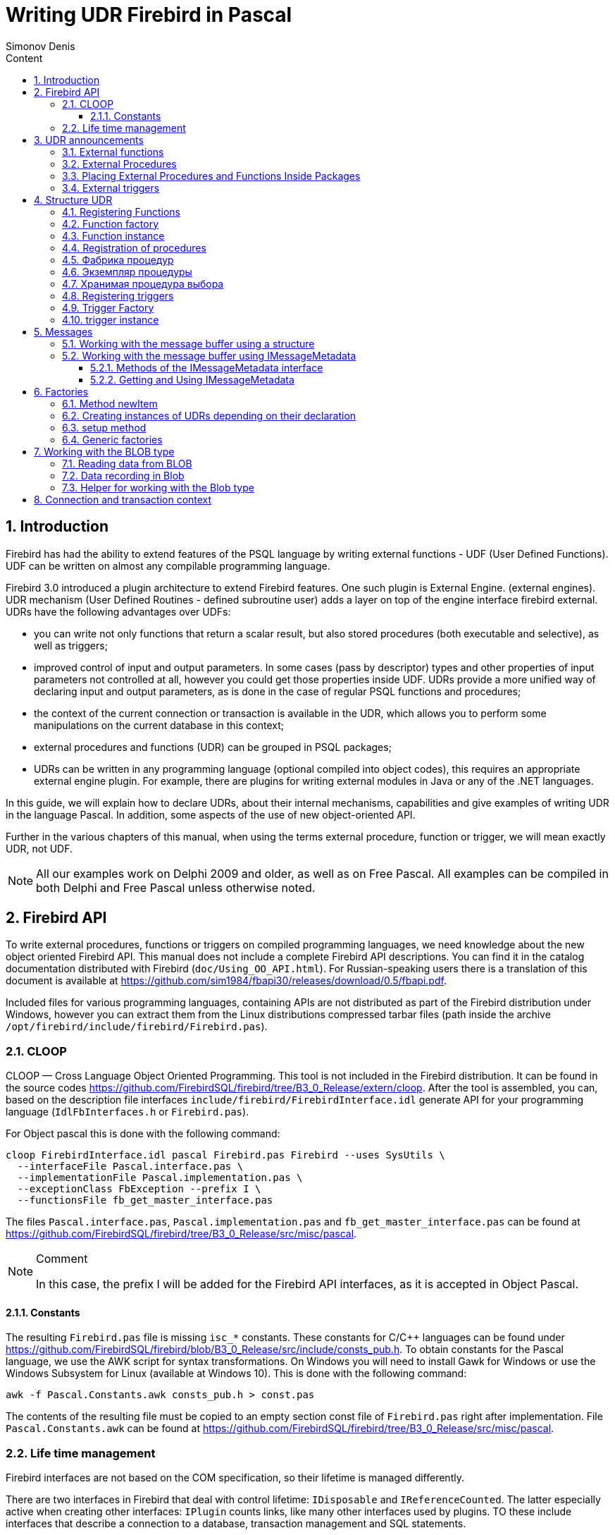 = Writing UDR Firebird in Pascal
Simonov Denis
:doctype: book
:encoding: utf-8
:lang: ru
:icons: font
:numbered:
:sectnums:
:experimental:
:toc: left
:toclevels: 4
:toc-title: Content
:source-highlighter: highlight.js
//:source-highlighter: coderay

toc::[]

[#preface]
== Introduction

Firebird has had the ability to extend
features of the PSQL language by writing external functions - UDF (User
Defined Functions). UDF can be written on almost any compilable
programming language.

Firebird 3.0 introduced a plugin architecture to extend
Firebird features. One such plugin is External Engine.
(external engines). UDR mechanism (User Defined Routines - defined
subroutine user) adds a layer on top of the engine interface
firebird external. UDRs have the following advantages over UDFs:

* you can write not only functions that return a scalar result, but also
stored procedures (both executable and selective), as well as
triggers;
* improved control of input and output parameters. In some cases
(pass by descriptor) types and other properties of input parameters
not controlled at all, however you could get those properties inside
UDF. UDRs provide a more unified way of declaring input and
output parameters, as is done in the case of regular PSQL
functions and procedures;
* the context of the current connection or transaction is available in the UDR, which
allows you to perform some manipulations on the current database in this
context;
* external procedures and functions (UDR) can be grouped in PSQL packages;
* UDRs can be written in any programming language (optional
compiled into object codes), this requires an appropriate
external engine plugin. For example, there are plugins for
writing external modules in Java or any of the .NET languages.

In this guide, we will explain how to declare UDRs, about their internal
mechanisms, capabilities and give examples of writing UDR in the language
Pascal. In addition, some aspects of the use of
new object-oriented API.

Further in the various chapters of this manual, when using the terms
external procedure, function or trigger, we will mean exactly UDR,
not UDF.

[NOTE]
====
All our examples work on Delphi 2009 and older, as well as on Free
Pascal. All examples can be compiled in both Delphi and Free
Pascal unless otherwise noted.
====


[#fbapi]
== Firebird API

To write external procedures, functions or triggers on compiled
programming languages, we need knowledge about the new object
oriented Firebird API. This manual does not include a complete
Firebird API descriptions. You can find it in the catalog
documentation distributed with Firebird
(`doc/Using_OO_API.html`). For Russian-speaking users there is
a translation of this document is available at
https://github.com/sim1984/fbapi30/releases/download/0.5/fbapi.pdf[https://github.com/sim1984/fbapi30/releases/download/0.5/fbapi.pdf].

Included files for various programming languages, containing
APIs are not distributed as part of the Firebird distribution under
Windows, however you can extract them from the Linux distributions
compressed tarbar files (path inside the archive
`/opt/firebird/include/firebird/Firebird.pas`).

[#fbapi-cloop]
=== CLOOP

CLOOP — Cross Language Object Oriented Programming. This tool is not
included in the Firebird distribution. It can be found in the source codes
https://github.com/FirebirdSQL/firebird/tree/B3_0_Release/extern/cloop.
After the tool is assembled, you can, based on the description file
interfaces `include/firebird/FirebirdInterface.idl` generate API
for your programming language (`IdlFbInterfaces.h` or
`Firebird.pas`).

For Object pascal this is done with the following command:

[source,bash]
----
cloop FirebirdInterface.idl pascal Firebird.pas Firebird --uses SysUtils \
  --interfaceFile Pascal.interface.pas \
  --implementationFile Pascal.implementation.pas \
  --exceptionClass FbException --prefix I \
  --functionsFile fb_get_master_interface.pas            
----

The files `Pascal.interface.pas`, `Pascal.implementation.pas` and
`fb_get_master_interface.pas` can be found at
https://github.com/FirebirdSQL/firebird/tree/B3_0_Release/src/misc/pascal[https://github.com/FirebirdSQL/firebird/tree/B3_0_Release/src/misc/pascal].

.Comment
[NOTE]
====
In this case, the prefix I will be added for the Firebird API interfaces, as it is accepted in Object Pascal.
====


[#fbapi-cloop-const]
==== Constants

The resulting `Firebird.pas` file is missing `isc_*` constants. These
constants for C/C++ languages can be found under
https://github.com/FirebirdSQL/firebird/blob/B3_0_Release/src/include/consts_pub.h[https://github.com/FirebirdSQL/firebird/blob/B3_0_Release/src/include/consts_pub.h].
To obtain constants for the Pascal language, we use the AWK script for
syntax transformations. On Windows you will need to install Gawk for
Windows or use the Windows Subsystem for Linux (available at
Windows 10). This is done with the following command:

[source,bash]
----
awk -f Pascal.Constants.awk consts_pub.h > const.pas           
----

The contents of the resulting file must be copied to an empty section
const file of `Firebird.pas` right after implementation. File
`Pascal.Constants.awk` can be found at
https://github.com/FirebirdSQL/firebird/tree/B3_0_Release/src/misc/pascal[https://github.com/FirebirdSQL/firebird/tree/B3_0_Release/src/misc/pascal].


[#fbapi-livetime]
=== Life time management

Firebird interfaces are not based on the COM specification, so
their lifetime is managed differently.

There are two interfaces in Firebird that deal with control
lifetime: `IDisposable` and `IReferenceCounted`. The latter especially
active when creating other interfaces: `IPlugin` counts links,
like many other interfaces used by plugins. TO
these include interfaces that describe a connection to a database,
transaction management and SQL statements.

You don't always need the extra overhead of a reference-counted interface.
For example, `IMaster`, the main interface that calls functions,
available to the rest of the API, has an unlimited lifetime by
definition. For other APIs, the lifetime is strictly defined
lifetime of the parent interface; interface `ISatus` is not
multithreaded. Useful for interfaces with limited lifetime
have an easy way to destroy them, i.e. the `dispose()` function.

.Clue
[TIP]
====
If you don't know how an object is destroyed, look at its hierarchy,
if it has an `IReferenceCounted` interface. For interfaces with counting
links, upon completion of work with the object, it is necessary to reduce the counter
links by calling the `release()` method.
====

.Important
====
Some methods of interfaces derived from `IReferenceCounted` release the interface
after successful completion. There is no need to call `release()` after calling such methods.

This is done for historical reasons, because similar functions from the ISC API freed the corresponding handle.

Here is a list of such methods:

* `IAttachment` interface
** `detach(status: IStatus)` - disconnect the connection to the database. On success, releases the interface.
** `dropDatabase(status: IStatus)` - drop database. On success, releases the interface.

* Interface `ITransaction`
** `commit(status: IStatus)` - transaction confirmation. On success, releases the interface.
** `rollback(status: IStatus)` - transaction rollback. On success, releases the interface.

* `IStation` interface
** `free(status: IStatus)` - removes a prepared statement. On success, releases the interface.

* `IResultSet` interface
** `close(status: IStatus)` closes the cursor. On success, releases the interface.

* `IBlob` interface
** `cancel(status: IStatus)` - cancels all changes made to the temporary BLOB (if any) and closes the BLOB. On success, releases the interface.
** `close(status: IStatus)` - saves all changes made to the temporary BLOB (if any) and closes the BLOB. On success, releases the interface.

* Interface `IService`
** `detach(status: IStatus)` - disconnect the connection with the service manager. On success, releases the interface.

* `IEvents` interface
** `cancel(status: IStatus)` - cancels event subscription. On success, releases the interface.

====

[#udr-psql]
== UDR announcements

UDRs can be added to or removed from the database using DDL commands
just like you add or remove regular PSQL procedures,
functions or triggers. In this case, instead of the trigger body,
its location in the external module using the `EXTERNAL NAME` clause.

Consider the syntax of this sentence, it will be common for external
procedures, functions and triggers.

.Syntax
[listing,subs="+quotes,attributes"]
----
EXTERNAL NAME '<extname>' ENGINE <engine> 
[AS <extbody>]

<extname> ::= '<module name>!<routine name>[!<misc info>]'  
----

The argument to this `EXTERNAL NAME` clause is a string indicating
on the location of the function in the external module. For external modules,
using the UDR engine, this line contains the name separated by a separator
external module, function name inside module and user-defined
information. An exclamation point is used as a separator
(!).

The ENGINE clause specifies the name of the engine to handle the connection
external modules. In Firebird, to work with external modules written in
compiled languages (C, C++, Pascal) use the UDR engine. For
External functions written in Java require the Java engine.

The `AS` keyword can be followed by a string literal - "body"
external module (procedure, function or trigger), it can be
used by an external module for various purposes. For example, there may be
specified SQL query to access an external database or text in some language
to be interpreted by your function.

[#udr-function]
=== External functions

.Syntax
[listing,subs="+quotes,attributes"]
----
{CREATE [OR ALTER] | RECREATE} FUNCTION funcname [(<inparam> [, <inparam> ...])]   
RETURNS <type> [COLLATE collation] [DETERMINISTIC]
EXTERNAL NAME <extname> ENGINE <engine> 
[AS <extbody>]
                
                  
<inparam> ::= <param_decl> [{= | DEFAULT} <value>]  
                    
<value> ::=  {literal | NULL | context_var} 
                    
<param_decl> ::= paramname <type> [NOT NULL] [COLLATE collation]
                    
<extname> ::= '<module name>!<routine name>[!<misc info>]'    

<type> ::= <datatype> | [TYPE OF] domain | TYPE OF COLUMN rel.col 
                    
<datatype> ::= 
    {SMALLINT | INT[EGER] | BIGINT} 
  | BOOLEAN 
  | {FLOAT | DOUBLE PRECISION} 
  | {DATE | TIME | TIMESTAMP}
  | {DECIMAL | NUMERIC} [(precision [, scale])] 
  | {CHAR | CHARACTER | CHARACTER VARYING | VARCHAR} [(size)]
    [CHARACTER SET charset]
  | {NCHAR | NATIONAL CHARACTER | NATIONAL CHAR} [VARYING] [(size)] 
  | BLOB [SUB_TYPE {subtype_num | subtype_name}] 
    [SEGMENT SIZE seglen] [CHARACTER SET charset]
  | BLOB [(seglen [, subtype_num])]
----

All parameters of an external function can be changed using the `ALTER statement
FUNCTION`.

.Syntax
[listing,subs="+quotes,attributes"]
----
ALTER FUNCTION funcname [(<inparam> [, <inparam> ...])]   
RETURNS <type> [COLLATE collation] [DETERMINISTIC] 
EXTERNAL NAME <extname> ENGINE <engine> 
[AS <extbody>]   

<extname> ::= '<module name>!<routine name>[!<misc info>]'
----

You can remove an external function using the DROP FUNCTION statement.

.Syntax
[listing,subs="+quotes,attributes"]
----
DROP FUNCTION funcname                  
----

.Some parameters of the external function
[width="100%",cols="<30%,70%",options="header",]
|=======================================================================
|Parameter |Description
|funcname |Name of the stored function. Can contain up to 31 bytes.

|inparam |Description of the input parameter.

|module name |Name of the external module where the function resides.

|routine name |The internal name of the function inside the external module.

|misc info |User-defined information to pass to the function
external module.

|engine |Name of the engine to use external functions. Usually
specifies the name of the UDR.

|extbody |External function body. A string literal that can
be used by UDR for various purposes.
|=======================================================================

Here we will not describe the syntax of input parameters and output parameters.
result. It is fully consistent with the syntax for regular PSQL
functions, which is described in detail in the SQL Language Manual. Instead of
To this end, we will give examples of declaring external functions with explanations.

[source,sql]
----
create function sum_args (
    n1 integer,
    n2 integer,
    n3 integer
)
returns integer
external name 'udrcpp_example!sum_args'
engine udr;
----

The implementation of the function is in the `udrcpp_example` module. Inside this
module function is registered under the name `sum_args`. For external work
functions uses the UDR engine.

[source,sql]
----
create or alter function regex_replace (
  regex varchar(60),
  str varchar(60),
  replacement varchar(60)
)
returns varchar(60)
external name 'org.firebirdsql.fbjava.examples.fbjava_example.FbRegex.replace(
      String, String, String)'
engine java;
----

The implementation of the function is in the static function `replace` of the class
`org.firebirdsql.fbjava.examples.fbjava_example.FbRegex`. For work
external function uses the Java engine.

[#udr-procedure]
=== External Procedures

.Syntax
[listing,subs="+quotes,attributes"]
----
{CREATE [OR ALTER] | RECREATE} PROCEDURE procname [(<inparam> [, <inparam> ...])]   
RETURNS (<outparam> [, <outparam> ...])
EXTERNAL NAME <extname> ENGINE <engine> 
[AS <extbody>]   
                
<inparam> ::= <param_decl> [{= | DEFAULT} <value>]  

<outparam>  ::=  <param_decl>  
                    
<value> ::=  {literal | NULL | context_var} 
                    
<param_decl> ::= paramname <type> [NOT NULL] [COLLATE collation]
                    
<extname> ::= '<module name>!<routine name>[!<misc info>]'    

<type> ::= <datatype> | [TYPE OF] domain | TYPE OF COLUMN rel.col 
                    
<datatype> ::= 
    {SMALLINT | INT[EGER] | BIGINT} 
  | BOOLEAN 
  | {FLOAT | DOUBLE PRECISION} 
  | {DATE | TIME | TIMESTAMP}
  | {DECIMAL | NUMERIC} [(precision [, scale])] 
  | {CHAR | CHARACTER | CHARACTER VARYING | VARCHAR} [(size)]
    [CHARACTER SET charset]
  | {NCHAR | NATIONAL CHARACTER | NATIONAL CHAR} [VARYING] [(size)] 
  | BLOB [SUB_TYPE {subtype_num | subtype_name}] 
    [SEGMENT SIZE seglen] [CHARACTER SET charset]
  | BLOB [(seglen [, subtype_num])]                 
----

All parameters of an external procedure can be changed using the `ALTER PROCEDURE` statement.

.Syntax
[listing,subs="+quotes,attributes"]
----
ALTER PROCEDURE procname [(<inparam> [, <inparam> ...])]   
RETURNS (<outparam> [, <outparam> ...])
EXTERNAL NAME <extname> ENGINE <engine> 
[AS <extbody>]                  
----

You can drop an external procedure using the `DROP PROCEDURE` statement.

.Syntax
[listing,subs="+quotes,attributes"]
----
DROP PROCEDURE procname                  
----

.Some parameters of the external procedure
[width="100%",cols="<30%,70%",options="header",]
|=======================================================================
|Parameter |Description
|procname |Name of the stored procedure. Can contain up to 31 bytes.

|inparam |Description of the input parameter.

|outparam |Description of the output parameter.

|module name |The name of the external module in which the procedure resides.

|routine name |Internal name of the procedure inside the external module.

|misc info |User-defined information to pass to
external module procedure.

|engine |Name of the engine to use external procedures. Usually
specifies the name of the UDR.

|extbody |The body of the external procedure. A string literal that can
be used by UDR for various purposes.
|=======================================================================

Here we will not describe the syntax of input and output parameters. It
fully corresponds to the syntax for regular PSQL procedures, which
described in detail in the SQL Language Manual. Instead, let's take
examples of declaration of external procedures with explanations.

[source,sql]
----
create procedure gen_rows_pascal (
    start_n integer not null,
    end_n integer not null
)
returns (
    result integer not null
)
external name 'pascaludr!gen_rows'
engine udr;
----

The implementation of the function is in the `pascaludr` module. Inside this module
the procedure is registered under the name `gen_rows`. For external work
procedure uses the UDR engine.

[source,sql]
----
create or alter procedure write_log (
  message varchar(100)
)                  
external name 'pascaludr!write_log'
engine udr;
----

The implementation of the function is in the `pascaludr` module. Inside this module
the procedure is logged under the name `write_log`. For external work
procedure uses the UDR engine.

[source,sql]
----
create or alter procedure employee_pgsql (
  -- Firebird 3.0.0 has a bug with external procedures without parameters
  dummy integer = 1  
)
returns (
  id type of column employee.id,
  name type of column employee.name
)
external name 'org.firebirdsql.fbjava.examples.fbjava_example.FbJdbc
    .executeQuery()!jdbc:postgresql:employee|postgres|postgres'
engine java
as 'select * from employee';
----

The implementation of the function is in the static function executeQuery of the class
`org.firebirdsql.fbjava.examples.fbjava_example.FbJdbc`. After
exclamation mark "!" contains information for connecting to
external database via JDBC. For the external function to work, use
Java engine. Here, SQL is passed as the "body" of the external procedure
query to retrieve data.

.Comment
[NOTE]
====
This procedure uses a stub that passes
unused parameter. This is due to the fact that in Firebird 3.0
there is a bug with the processing of external procedures without parameters.
====


[#udr-package]
=== Placing External Procedures and Functions Inside Packages

A group of related procedures and functions is conveniently placed in PSQL
packages. The packages can contain both external and conventional
psql procedures and functions.

.Syntax
[listing,subs="+quotes,attributes"]
----
{CREATE [OR ALTER] | RECREATE} PACKAGE package_name  
AS
BEGIN
  [<package_item> ...]
END

{CREATE | RECREATE} PACKAGE BODY package_name  
AS
BEGIN
  [<package_item> ...]
  [<package_body_item> ...]                                                        
END

<package_item> ::=
    <function_decl>; 
  | <procedure_decl>;
                            
<function_decl> ::=
  FUNCTION func_name [(<in_params>)] 
  RETURNS <type> [COLLATE collation] 
  [DETERMINISTIC]    
                            
<procedure_decl> ::=
  PROCEDURE proc_name [(<in_params>)] 
  [RETURNS (<out_params>)]                           

<package_body_item> ::=
    <function_impl> 
  | <procedure_impl>

<function_impl> ::=
  FUNCTION func_name [(<in_impl_params>)] 
  RETURNS <type> [COLLATE collation] 
  [DETERMINISTIC] 
  <routine body> 
      
<procedure_impl> ::=
  PROCEDURE proc_name [(<in_impl_params>)] 
  [RETURNS (<out_params>)]                             
  <routine body>          

<routine body> ::= <sql routine body> | <external body reference>                   
   
<sql routine body> ::=  
  AS   
    [<declarations>]   
  BEGIN   
    [<PSQL_statements>] 
  END                    

<declarations> ::= <declare_item> [<declare_item> ...]

<declare_item> ::=   
    <declare_var>; 
  | <declare_cursor>; 
  | <subroutine declaration>;
  | <subroutine implimentation>  

<subroutine declaration> ::= <subfunc_decl> | <subproc_decl> 

<subroutine implimentation> ::= <subfunc_impl> | <subproc_impl>

<external body reference> ::=
  EXTERNAL NAME <extname> ENGINE <engine> [AS <extbody>]

<extname> ::= '<module name>!<routine name>[!<misc info>]'  
----

For external procedures and functions, the package header contains the name
inputs, their types, default values, and outputs,
and in the body of the package everything is the same, except for the default values, and also
location in external module (`EXTERNAL NAME` clause), name
engine, and possibly the "body" of the procedure/function.

Suppose you wrote a UDR to work with regular expressions,
which is located in the external module (dynamic library) PCRE, and
you have a few more UDRs doing other things. If we didn't
used psql packages, then all our external procedures and functions were
would be intermingled both with each other and with normal PSQL procedures and
functions. This makes it harder to find dependencies and make changes to
external modules, and in addition creates confusion, and forces at least
use prefixes to group procedures and functions. psql packages
make this task much easier for us.

[source,sql]
----
SET TERM ^;

CREATE OR ALTER PACKAGE REGEXP
AS
BEGIN
  PROCEDURE preg_match(
      APattern VARCHAR(8192), ASubject VARCHAR(8192))
    RETURNS (Matches VARCHAR(8192));

  FUNCTION preg_is_match(
      APattern VARCHAR(8192), ASubject VARCHAR(8192))
    RETURNS BOOLEAN;

  FUNCTION preg_replace(
      APattern VARCHAR(8192), 
      AReplacement VARCHAR(8192),
      ASubject VARCHAR(8192)) 
    RETURNS VARCHAR(8192);

  PROCEDURE preg_split(
      APattern VARCHAR(8192), 
      ASubject VARCHAR(8192))
    RETURNS (Lines VARCHAR(8192));

  FUNCTION preg_quote(
      AStr VARCHAR(8192), 
      ADelimiter CHAR(10) DEFAULT NULL)
    RETURNS VARCHAR(8192);
END^

RECREATE PACKAGE BODY REGEXP
AS
BEGIN
  PROCEDURE preg_match(
      APattern VARCHAR(8192), 
      ASubject VARCHAR(8192))
    RETURNS (Matches VARCHAR(8192))
    EXTERNAL NAME 'PCRE!preg_match' ENGINE UDR;

  FUNCTION preg_is_match(
      APattern VARCHAR(8192), 
      ASubject VARCHAR(8192))
    RETURNS BOOLEAN
  AS
  BEGIN
    RETURN EXISTS(
      SELECT * FROM preg_match(:APattern, :ASubject));
  END

  FUNCTION preg_replace(
      APattern VARCHAR(8192), 
      AReplacement VARCHAR(8192),
      ASubject VARCHAR(8192)) 
    RETURNS VARCHAR(8192)
    EXTERNAL NAME 'PCRE!preg_replace' ENGINE UDR;

  PROCEDURE preg_split(
      APattern VARCHAR(8192), 
      ASubject VARCHAR(8192))
    RETURNS (Lines VARCHAR(8192))
    EXTERNAL NAME 'PCRE!preg_split' ENGINE UDR;

  FUNCTION preg_quote(
      AStr VARCHAR(8192), 
      ADelimiter CHAR(10))
    RETURNS VARCHAR(8192)
    EXTERNAL NAME 'PCRE!preg_quote' ENGINE UDR;
END^

SET TERM ;^   
                
----

[#udr-trigger]
=== External triggers

.Syntax
[listing,subs="+quotes,attributes"]
----
{CREATE [OR ALTER] | RECREATE} TRIGGER trigname 
{   
    <relation_trigger_legacy>
  | <relation_trigger_sql2003>
  | <database_trigger> 
  | <ddl_trigger> 
}
<external-body>
                
<external-body> ::=                 
  EXTERNAL NAME <extname> ENGINE <engine> 
  [AS <extbody>]
  
<relation_trigger_legacy> ::= 
  FOR {tablename | viewname}
  [ACTIVE | INACTIVE]
  {BEFORE | AFTER} <mutation_list>
  [POSITION number]

<relation_trigger_sql2003> ::= 
  [ACTIVE | INACTIVE]
  {BEFORE | AFTER} <mutation_list>
  [POSITION number]
  ON {tablename | viewname}

<database_trigger> ::= 
  [ACTIVE | INACTIVE] 
  ON db_event
  [POSITION number]
                    
<ddl_trigger> ::=  
  [ACTIVE | INACTIVE]
  {BEFORE | AFTER} <ddl_events>
  [POSITION number]                    

<mutation_list> ::= <mutation> [OR <mutation> [OR <mutation>]]

<mutation> ::= INSERT | UPDATE | DELETE 

<db_event> ::=  
    CONNECT 
  | DISCONNECT 
  | TRANSACTION START 
  | TRANSACTION COMMIT 
  | TRANSACTION ROLLBACK 


<ddl_events> ::= 
    ANY DDL STATEMENT
  | <ddl_event_item> [{OR <ddl_event_item>} ...]

<ddl_event_item> ::=
    CREATE TABLE | ALTER TABLE | DROP TABLE
  | CREATE PROCEDURE | ALTER PROCEDURE | DROP PROCEDURE
  | CREATE FUNCTION | ALTER FUNCTION | DROP FUNCTION
  | CREATE TRIGGER | ALTER TRIGGER | DROP TRIGGER
  | CREATE EXCEPTION | ALTER EXCEPTION | DROP EXCEPTION
  | CREATE VIEW | ALTER VIEW | DROP VIEW
  | CREATE DOMAIN | ALTER DOMAIN | DROP DOMAIN
  | CREATE ROLE | ALTER ROLE | DROP ROLE
  | CREATE SEQUENCE | ALTER SEQUENCE | DROP SEQUENCE
  | CREATE USER | ALTER USER | DROP USER
  | CREATE INDEX | ALTER INDEX | DROP INDEX
  | CREATE COLLATION | DROP COLLATION
  | ALTER CHARACTER SET
  | CREATE PACKAGE | ALTER PACKAGE | DROP PACKAGE
  | CREATE PACKAGE BODY | DROP PACKAGE BODY 
  | CREATE MAPPING | ALTER MAPPING | DROP MAPPING
----

An external trigger can be changed with the `ALTER TRIGGER` statement.

.Syntax
[listing,subs="+quotes,attributes"]
----
ALTER TRIGGER trigname {   
[ACTIVE | INACTIVE]
[
    {BEFORE | AFTER} {<mutation_list> | <ddl_events>}
  | ON db_event
]
[POSITION number]
[<external-body>]
                
<external-body> ::=                 
  EXTERNAL NAME <extname> ENGINE <engine> 
  [AS <extbody>]
                
<extname> ::= '<module name>!<routine name>[!<misc info>]'                 

<mutation_list> ::= <mutation> [OR <mutation> [OR <mutation>]]

<mutation> ::= { INSERT | UPDATE | DELETE }
----

You can remove an external trigger using the `DROP TRIGGER` statement.

.Syntax
[listing,subs="+quotes,attributes"]
----
DROP TRIGGER trigname                  
----

.Some external trigger parameters
[width="100%",cols="<34%,66%",options="header",]
|=======================================================================
|Parameter |Description
|trigname |Trigger name. Can contain up to 31 bytes.

|relation_trigger_legacy |Table trigger declaration
(inherited).

|relation_trigger_sql2003 |Table trigger declaration according to
SQL-2003 standard.

|database_trigger |Declaration of a database trigger.

|ddl_trigger |DDL trigger declaration.

|tablename |Table name.

|viewname |The name of the view.

|mutation_list |List of table events.

|mutation |One of the table events.

|db_event |Connection or transaction event.

|ddl_events |List of metadata change events.

|ddl_event_item |One of the metadata change events.

|number |The order in which the trigger fires. From 0 to 32767.

|extbody |External trigger body. A string literal that can
be used by UDR for various purposes.

|module name |Name of the external module where the trigger is located.

|routine name |Internal name of the trigger inside the external module.

|misc info |User-defined information to pass to the trigger
external module.

|engine |Name of the engine to use external triggers. Usually
specifies the name of the UDR.
|=======================================================================

Here are examples of declaring external triggers with explanations.

[source,sql]
----
create database 'c:\temp\slave.fdb';

create table persons (
    id integer not null,
    name varchar(60) not null,
    address varchar(60),
    info blob sub_type text
);

commit;

create database 'c:\temp\master.fdb';

create table persons (
    id integer not null,
    name varchar(60) not null,
    address varchar(60),
    info blob sub_type text
);

create table replicate_config (
    name varchar(31) not null,
    data_source varchar(255) not null
);

insert into replicate_config (name, data_source)
   values ('ds1', 'c:\temp\slave.fdb');

create trigger persons_replicate
after insert on persons
external name 'udrcpp_example!replicate!ds1'
engine udr;
----

The trigger implementation is in the `udrcpp_example` module. Inside this
trigger module is registered under the name `replicate`. For the operation of an external
trigger uses the UDR engine.

The external module reference uses the additional parameter `ds1`,
according to which inside the external trigger from the _replicate_config_ table
the configuration for communication with an external database is read.


[#udr-framework]
== Structure UDR

We will describe the UDR structure in Pascal. For explanation
minimum structure for constructing the UDR, we will use the standard
examples from `examples/udr/` translated into Pascal.

Create a new dynamic library project, which we will call
MyUdr. As a result, you should have a `MyUdr.dpr` file (if you
created a project in Delphi) or the file `MyUdr.lpr` (if you created a project
in Lazarus). Now let's change the main project file so that it looks like
in the following way:

[source,delphi]
----
library MyUdr;

{$IFDEF FPC}
  {$MODE DELPHI}{$H+}
{$ENDIF}

uses
{$IFDEF unix}
    cthreads,
    // the c memory manager is on some systems much faster for multi-threading
    cmem,
{$ENDIF}
  UdrInit in 'UdrInit.pas',
  SumArgsFunc in 'SumArgsFunc.pas';

exports firebird_udr_plugin;

end.
----

In this case, only one function needs to be exported.
`firebird_udr_plugin` which is the entry point for the external plugin
UDR modules. The implementation of this function will be in the `UdrInit` module.

.Comment
[NOTE]
====
If you are developing your UDR in Free Pascal you will need
additional directives. The `{$mode objfpc}` directive is required for
enable Object Pascal mode. Instead, you can use
`{$mode delphi}` directive for Delphi compatibility.
Because my examples should compile successfully in both FPC and
Delphi, I choose `{$mode delphi}`.

The `{$H+}` directive enables support for long strings. This is necessary if
you will use `string`, `ansistring` types, not only
null-terminated strings `PChar`, `PAnsiChar`, `PWideChar`.

In addition, we will need to connect separate modules to support
multithreading in Linux and other Unix-like operating systems.
====


[#function-registration]
=== Registering Functions

Now let's add the `UdrInit` module, it should look like this:

[source,delphi]
----
unit UdrInit;

{$IFDEF FPC}
  {$MODE DELPHI}{$H+}
{$ENDIF}

interface

uses
  Firebird;

// entry point for the External Engine of the UDR module
function firebird_udr_plugin(AStatus: IStatus; AUnloadFlagLocal: BooleanPtr;
  AUdrPlugin: IUdrPlugin): BooleanPtr; cdecl;

implementation

uses
  SumArgsFunc;

var
  myUnloadFlag: Boolean;
  theirUnloadFlag: BooleanPtr;

function firebird_udr_plugin(AStatus: IStatus; AUnloadFlagLocal: BooleanPtr;
  AUdrPlugin: IUdrPlugin): BooleanPtr; cdecl;
begin
  // register our functions
  AUdrPlugin.registerFunction(AStatus, 'sum_args',
    TSumArgsFunctionFactory.Create());
  // register our procedures
  //AUdrPlugin.registerProcedure(AStatus, 'sum_args_proc',
  //  TSumArgsProcedureFactory.Create());
  //AUdrPlugin.registerProcedure(AStatus, 'gen_rows', TGenRowsFactory.Create());
  // registering our triggers
  //AUdrPlugin.registerTrigger(AStatus, 'test_trigger',
  //  TMyTriggerFactory.Create());

  theirUnloadFlag := AUnloadFlagLocal;
  Result := @myUnloadFlag;
end;

initialization

myUnloadFlag := false;

finalization

if ((theirUnloadFlag <> nil) and not myUnloadFlag) then
  theirUnloadFlag^ := true;

end.
----

Factories need to be registered in the `firebird_udr_plugin` function
our external procedures, functions and triggers. For every feature,
procedure or trigger, you must write your own factory. This is done with
using the `IUdrPlugin` interface methods:

* `registerFunction` - registers an external function;
* `registerProcedure` - registers an external procedure;
* `registerTrigger` - registers an external trigger.

The first argument to these functions is a pointer to a status vector,
followed by the internal name of the function (procedure or trigger).
The internal name will be used when creating
procedure/function/trigger in SQL. The third argument is passed
a factory instance to create a function (procedure or trigger).

[#function-factory]
=== Function factory

Now we need to write the factory and the function itself. They will be located
in the `SumArgsFunc` module. Examples for writing procedures and triggers would be
presented later.

[source,delphi]
----
unit SumArgsFunc;

{$IFDEF FPC}
{$MODE DELPHI}{$H+}
{$ENDIF}

interface

uses
  Firebird;

{ *********************************************************
    create function sum_args (
      n1 integer,
      n2 integer,
      n3 integer
    ) returns integer
    external name 'myudr!sum_args'
    engine udr;
 ********************************************************* }

type
  // the structure to which the input message will be mapped
  TSumArgsInMsg = record
    n1: Integer;
    n1Null: WordBool;
    n2: Integer;
    n2Null: WordBool;
    n3: Integer;
    n3Null: WordBool;
  end;
  PSumArgsInMsg = ^TSumArgsInMsg;

  // the structure to which the output message will be mapped
  TSumArgsOutMsg = record
    result: Integer;
    resultNull: WordBool;
  end;
  PSumArgsOutMsg = ^TSumArgsOutMsg;

  // Factory for instantiating the external function TSumArgsFunction
  TSumArgsFunctionFactory = class(IUdrFunctionFactoryImpl)
    // Called when the factory is destroyed
    procedure dispose(); override;

    { Executed each time an external function is loaded into the metadata cache.
       Used to change the format of the input and output messages.

      @param(AStatus status vector)
      @param(AContext External function execution context)
      @param(AMetadata External Function Metadata)
      @param(AInBuilder Message builder for input metadata)
      @param(AOutBuilder Message builder for output metadata)
    }
    procedure setup(AStatus: IStatus; AContext: IExternalContext;
      AMetadata: IRoutineMetadata; AInBuilder: IMetadataBuilder;
      AOutBuilder: IMetadataBuilder); override;

    { Creating a new external function instance TSumArgsFunction

      @param(AStatus status vector)
      @param(AContext External function execution context)
      @param(AMetadata External Function Metadata)
      @returns(Экземпляр external function)
    }
    function newItem(AStatus: IStatus; AContext: IExternalContext;
      AMetadata: IRoutineMetadata): IExternalFunction; override;
  end;

  // External function TSumArgsFunction.
  TSumArgsFunction = class(IExternalFunctionImpl)
    // Called when the function instance is destroyed
    procedure dispose(); override;

    { This method is called just before execute and tells
       kernel our requested character set to exchange data internally
       this method. During this call, the context uses the character set
       obtained from ExternalEngine::getCharSet.

      @param(AStatus Status vector)
      @param(AContext External function execution context)
      @param(AName Character set name)
      @param(AName Character set name length)
    }
    procedure getCharSet(AStatus: IStatus; AContext: IExternalContext;
      AName: PAnsiChar; ANameSize: Cardinal); override;

    { Executing an external function

      @param(AStatus Status vector)
      @param(AContext External function execution context)
      @param(AInMsg Pointer to input message)
      @param(AOutMsg Pointer to output message)
    }
    procedure execute(AStatus: IStatus; AContext: IExternalContext;
      AInMsg: Pointer; AOutMsg: Pointer); override;
  end;

implementation

{ TSumArgsFunctionFactory }

procedure TSumArgsFunctionFactory.dispose;
begin
  Destroy;
end;

function TSumArgsFunctionFactory.newItem(AStatus: IStatus; 
  AContext: IExternalContext; AMetadata: IRoutineMetadata): IExternalFunction;
begin
  Result := TSumArgsFunction.Create();
end;

procedure TSumArgsFunctionFactory.setup(AStatus: IStatus; 
  AContext: IExternalContext; AMetadata: IRoutineMetadata; 
  AInBuilder, AOutBuilder: IMetadataBuilder);
begin

end;

{ TSumArgsFunction }

procedure TSumArgsFunction.dispose;
begin
  Destroy;
end;

procedure TSumArgsFunction.execute(AStatus: IStatus; AContext: IExternalContext;
  AInMsg, AOutMsg: Pointer);
var
  xInput: PSumArgsInMsg;
  xOutput: PSumArgsOutMsg;
begin
  // convert pointers to input and output to typed ones
  xInput := PSumArgsInMsg(AInMsg);
  xOutput := PSumArgsOutMsg(AOutMsg);
  // by default, the output argument is NULL, so set it to nullFlag
  xOutput^.resultNull := True;
  // if one of the arguments is NULL, then the result is NULL
  // otherwise, we calculate the sum of the arguments
  with xInput^ do
  begin
    if not (n1Null or n2Null or n3Null) then
    begin
      xOutput^.result := n1 + n2 + n3;
      // if there is a result, then reset the NULL flag
      xOutput^.resultNull := False;
    end;
  end;
end;

procedure TSumArgsFunction.getCharSet(AStatus: IStatus;
  AContext: IExternalContext; AName: PAnsiChar; ANameSize: Cardinal);
begin
end;

end.
----

The external function factory must implement the interface
`IUdrFunctionFactory`. To simplify, we simply inherit the class
`IUdrFunctionFactoryImpl`. Each external function needs its own factory.
However, if factories don't have the specifics to create some function,
then you can write a generic factory using generics. Later we
Let's give an example of how to do this.

The `dispose` method is called when the factory is destroyed, in it we must
release previously allocated resources. In this case, we simply call
destructor.

The setup method is executed each time an external function is loaded into the cache
metadata. In it you can do various actions that are necessary
before instantiating the function, such as changing the format for input
and output messages. We'll talk about it in more detail later.

The `newItem` method is called to instantiate the external function. In that
the method is passed a pointer to the status vector, the context of the outer function, and
external function metadata. With `IRoutineMetadata` you can
get the format of the input and output message, the body of the external function, and
other metadata. In this method, you can create various
instances of an external function depending on its declaration in PSQL.
Metadata can be passed to the created external function instance if it is
necessary. In our case, we simply create an instance of an external function
`TSumArgsFunction`.

[#function-instance]
=== Function instance

An external function must implement the `IExternalFunction` interface. For
To simplify, we simply inherit the `IExternalFunctionImpl` class.

The `dispose` method is called when the function instance is destroyed, in it we
should release previously allocated resources. In this case, just
calling the destructor.

The `getCharSet` method is used to tell the external function context
the character set we want to use when dealing with the connection from the current context.
By default, the connection from the current context works in the encoding of the current connection, which is not always convenient.

The `execute` method handles the function call itself. In that
the method is passed a pointer to the status vector, a pointer to the context
external function, pointers to the input and output message.

We may need the context of the external function to get the context
current connection or transaction. Even if you don't use
queries to the database in the current connection, then these contexts are still
you may need, especially when working with the BLOB type. Examples
work with the BLOB type, as well as the use of connection contexts and
transactions will be shown later.

The input and output messages have a fixed width, which depends
on data types declared for input and output variables
respectively. This allows you to use typed pointers to
fixed-width structs whose members must match
data types. The example shows that for each variable in the structure
a member of the corresponding type is specified, followed by a member that
is a sign of a special NULL value (hereinafter referred to as the Null flag). Apart from
work with buffers of input and output messages through structures,
there is another way using address arithmetic on
pointers using offsets, whose values can be obtained
from the `IMessageMetadata` interface. Learn more about working with messages
let's talk further, but now just explain what was done in the execute method.

First of all, we convert untyped pointers to
typed. For the output value, set the Null flag to
value `True` (this is necessary for the function to return `NULL` if one
of the input arguments is `NULL`). Then we check the Null flags for everyone
input arguments, if none of the input arguments is `NULL` then
the output value will be equal to the sum of the argument values. It's important not to forget
reset the Null flag of the output argument to `False`.

[#procedure-registration]
=== Registration of procedures

It's time to add a stored procedure to our UDR module. As is known
There are two types of stored procedures: executable stored procedures and
stored procedures for retrieving data. First, let's add an executable
stored procedure, i.e. a stored procedure that can be
called with the `EXECUTE PROCEDURE` statement and can return no more than
one entry.

Go back to the `UdrInit` module and change the `firebird_udr_plugin` function so that
so that it looks like this.

[source,delphi]
----
function firebird_udr_plugin(AStatus: IStatus; AUnloadFlagLocal: BooleanPtr;
  AUdrPlugin: IUdrPlugin): BooleanPtr; cdecl;
begin
  // register our functions
  AUdrPlugin.registerFunction(AStatus, 'sum_args',
    TSumArgsFunctionFactory.Create());
  // register our procedures
  AUdrPlugin.registerProcedure(AStatus, 'sum_args_proc',
    TSumArgsProcedureFactory.Create());
  //AUdrPlugin.registerProcedure(AStatus, 'gen_rows', TGenRowsFactory.Create());
  // register our triggers
  //AUdrPlugin.registerTrigger(AStatus, 'test_trigger',
  // TMyTriggerFactory.Create());

  theirUnloadFlag := AUnloadFlagLocal;
  Result := @myUnloadFlag;
end;
----

.Comment
[NOTE]
====
Не забудьте добавить в список `uses` модуль `SumArgsProc`, в котором и будет
расположена наша процедура.
====


[#procedure-factory]
=== Фабрика процедур

Фабрика внешней процедуры должна реализовать интерфейс
`IUdrProcedureFactory`. Для упрощения просто наследуем класс
`IUdrProcedureFactoryImpl`. Для каждой внешней процедуры нужна своя
фабрика. Впрочем, если фабрики не имеют специфики для создания некоторой
процедуры, то можно написать обобщённую фабрику с помощью дженериков.
Позже мы приведём пример как это сделать.

Метод `dispose` вызывается при уничтожении фабрики, в нём мы должны
освободить ранее выделенные ресурсы. В данном случае просто вызываем
деструктор.

Метод `setup` выполняется каждый раз при загрузке внешней процедуры в кеш
метаданных. В нём можно делать различные действия которые необходимы
перед созданием экземпляра процедуры, например изменение формата для
входных и выходных сообщений. Более подробно поговорим о нём позже.

Метод `newItem` вызывается для создания экземпляра внешней процедуры. В
этот метод передаётся указатель на статус вектор, контекст внешней
процедуры и метаданные внешней процедуры. С помощью `IRoutineMetadata` вы
можете получить формат входного и выходного сообщения, тело внешней
функции и другие метаданные. В этом методе вы можете создавать различные
экземпляры внешней функции в зависимости от её объявления в PSQL.
Метаданные можно передать в созданный экземпляр внешней процедуры если
это необходимо. В нашем случае мы просто создаём экземпляр внешней
процедуры `TSumArgsProcedure`.

Фабрику процедуры, а также саму процедуру расположим в модуле
`SumArgsProc`.

[source,delphi]
----
unit SumArgsProc;

{$IFDEF FPC}
{$MODE DELPHI}{$H+}
{$ENDIF}

interface

uses
  Firebird;

  { **********************************************************

    create procedure sp_sum_args (
      n1 integer,
      n2 integer,
      n3 integer
    ) returns (result integer)
    external name 'myudr!sum_args_proc'
    engine udr;

    ********************************************************* }
type
  // структура на которое будет отображено входное сообщение
  TSumArgsInMsg = record
    n1: Integer;
    n1Null: WordBool;
    n2: Integer;
    n2Null: WordBool;
    n3: Integer;
    n3Null: WordBool;
  end;
  PSumArgsInMsg = ^TSumArgsInMsg;

  // структура на которое будет отображено выходное сообщение
  TSumArgsOutMsg = record
    result: Integer;
    resultNull: WordBool;
  end;
  PSumArgsOutMsg = ^TSumArgsOutMsg;

  // Фабрика для создания экземпляра внешней процедуры TSumArgsProcedure
  TSumArgsProcedureFactory = class(IUdrProcedureFactoryImpl)
    // Вызывается при уничтожении фабрики
    procedure dispose(); override;

    { Выполняется каждый раз при загрузке внешней процедуры в кеш метаданных
      Используется для изменения формата входного и выходного сообщения.

      @param(AStatus Статус вектор)
      @param(AContext Контекст выполнения внешней процедуры)
      @param(AMetadata Метаданные внешней процедуры)
      @param(AInBuilder Построитель сообщения для входных метаданных)
      @param(AOutBuilder Построитель сообщения для выходных метаданных)
    }
    procedure setup(AStatus: IStatus; AContext: IExternalContext;
      AMetadata: IRoutineMetadata; AInBuilder: IMetadataBuilder;
      AOutBuilder: IMetadataBuilder); override;

    { Создание нового экземпляра внешней процедуры TSumArgsProcedure

      @param(AStatus Статус вектор)
      @param(AContext Контекст выполнения внешней процедуры)
      @param(AMetadata Метаданные внешней процедуры)
      @returns(Экземпляр внешней процедуры)
    }
    function newItem(AStatus: IStatus; AContext: IExternalContext;
      AMetadata: IRoutineMetadata): IExternalProcedure; override;
  end;

  TSumArgsProcedure = class(IExternalProcedureImpl)
  public
    // Вызывается при уничтожении экземпляра процедуры
    procedure dispose(); override;

    { Этот метод вызывается непосредственно перед open и сообщает
      ядру наш запрошенный набор символов для обмена данными внутри
      этого метода. Во время этого вызова контекст использует набор символов,
      полученный из ExternalEngine::getCharSet.

      @param(AStatus Статус вектор)
      @param(AContext Контекст выполнения внешней функции)
      @param(AName Имя набора символов)
      @param(AName Длина имени набора символов)
    }
    procedure getCharSet(AStatus: IStatus; AContext: IExternalContext;
      AName: PAnsiChar; ANameSize: Cardinal); override;

    { Выполнение внешней процедуры

      @param(AStatus Статус вектор)
      @param(AContext Контекст выполнения внешней функции)
      @param(AInMsg Указатель на входное сообщение)
      @param(AOutMsg Указатель на выходное сообщение)
      @returns(Набор данных для селективной процедуры или 
               nil для процедур выполнения)
    }
    function open(AStatus: IStatus; AContext: IExternalContext; AInMsg: Pointer;
      AOutMsg: Pointer): IExternalResultSet; override;
  end;

implementation

{ TSumArgsProcedureFactory }

procedure TSumArgsProcedureFactory.dispose;
begin
  Destroy;
end;

function TSumArgsProcedureFactory.newItem(AStatus: IStatus;
  AContext: IExternalContext; AMetadata: IRoutineMetadata): IExternalProcedure;
begin
  Result := TSumArgsProcedure.create;
end;

procedure TSumArgsProcedureFactory.setup(AStatus: IStatus;
  AContext: IExternalContext; AMetadata: IRoutineMetadata; AInBuilder,
  AOutBuilder: IMetadataBuilder);
begin

end;

{ TSumArgsProcedure }

procedure TSumArgsProcedure.dispose;
begin
  Destroy;
end;

procedure TSumArgsProcedure.getCharSet(AStatus: IStatus;
  AContext: IExternalContext; AName: PAnsiChar; ANameSize: Cardinal);
begin

end;

function TSumArgsProcedure.open(AStatus: IStatus; AContext: IExternalContext;
  AInMsg, AOutMsg: Pointer): IExternalResultSet;
var
  xInput: PSumArgsInMsg;
  xOutput: PSumArgsOutMsg;
begin
  // Набор данных для выполняемых процедур возращать не надо
  Result := nil;
  // преобразовываем указатели на вход и выход к типизированным
  xInput := PSumArgsInMsg(AInMsg);
  xOutput := PSumArgsOutMsg(AOutMsg);
  // по умолчанию выходной аргумент = NULL, а поэтому выставляем ему nullFlag
  xOutput^.resultNull := True;
  // если один из аргументов NULL значит и результат NULL
  // в противном случае считаем сумму аргументов
  with xInput^ do
  begin
    if not (n1Null or n2Null or n3Null) then
    begin
      xOutput^.result := n1 + n2 + n3;
      // раз есть результат, то сбрасываем NULL флаг
      xOutput^.resultNull := False;
    end;
  end;
end;

end.
----

[#procedure-instance]
=== Экземпляр процедуры

Внешняя процедура должна реализовать интерфейс `IExternalProcedure`. Для
упрощения просто наследуем класс `IExternalProcedureImpl`.

Метод `dispose` вызывается при уничтожении экземпляра процедуры, в нём мы
должны освободить ранее выделенные ресурсы. В данном случае просто
вызываем деструктор.

Метод `getCharSet` используется для того, чтобы сообщить контексту внешней процедуры
набор символов, который мы хотим использовать при работе с соединением из текущего контекста.
По умолчанию соединение из текущего контекста работает в кодировке текущего подключения, что не всегда удобно.

Метод `open` обрабатывает непосредственно сам вызов процедуры. В этот
метод передаётся указатель на статус вектор, указатель на контекст
внешней процедуры, указатели на входное и выходное сообщение. Если у вас
выполняемая процедура, то метод должен вернуть значение `nil`, в противном
случае должен вернуться экземпляр набора выходных данных для процедуры.
В данном случае нам не нужно создавать экземпляр набора данных. Просто
переносим логику из метода `TSumArgsFunction.execute`.

[#procedure-selectable]
=== Хранимая процедура выбора


Теперь добавим в наш UDR модуль простую процедуру выбора. Для этого
изменим функцию регистрации `firebird_udr_plugin`.

[source,delphi]
----
function firebird_udr_plugin(AStatus: IStatus; AUnloadFlagLocal: BooleanPtr;
  AUdrPlugin: IUdrPlugin): BooleanPtr; cdecl;
begin
  // регистрируем наши функции
  AUdrPlugin.registerFunction(AStatus, 'sum_args',
    TSumArgsFunctionFactory.Create());
  // регистрируем наши процедуры
  AUdrPlugin.registerProcedure(AStatus, 'sum_args_proc',
    TSumArgsProcedureFactory.Create());
  AUdrPlugin.registerProcedure(AStatus, 'gen_rows', TGenRowsFactory.Create());
  // регистрируем наши триггеры
  //AUdrPlugin.registerTrigger(AStatus, 'test_trigger',
  //  TMyTriggerFactory.Create());

  theirUnloadFlag := AUnloadFlagLocal;
  Result := @myUnloadFlag;
end;        

----

.Comment
[NOTE]
====
Don't forget to add the `GenRowsProc` module to the `uses` list, which will contain
our procedure is located.
====

The procedure factory is completely identical as for the case with the executable
stored procedure. The procedure instance methods are also identical, except
except for the `open` method, which we will analyze in a little more detail.

[source,delphi]
----
unit GenRowsProc;

{$IFDEF FPC}
{$MODE DELPHI}{$H+}
{$ENDIF}

interface

uses
  Firebird, SysUtils;

type
  { **********************************************************

    create procedure gen_rows (
      start  integer,
      finish integer
    ) returns (n integer)
    external name 'myudr!gen_rows'
    engine udr;

    ********************************************************* }

  TInput = record
    start: Integer;
    startNull: WordBool;
    finish: Integer;
    finishNull: WordBool;
  end;
  PInput = ^TInput;

  TOutput = record
    n: Integer;
    nNull: WordBool;
  end;
  POutput = ^TOutput;

  // Factory for creating an instance of the external procedure TGenRowsProcedure
   TGenRowsFactory = class(IUdrProcedureFactoryImpl)
     // Called when the factory is destroyed
     procedure dispose(); override;

     { Executed each time an external function is loaded into the metadata cache.
       Used to change the format of the input and output messages.

       @param(AStatus Status vector)
       @param(AContext External function execution context)
       @param(AMetadata External function metadata)
       @param(AInBuilder Message builder for input metadata)
       @param(AOutBuilder Message builder for output metadata)
     }
     procedure setup(AStatus: IStatus; AContext: IExternalContext;
       AMetadata: IRoutineMetadata; AInBuilder: IMetadataBuilder;
       AOutBuilder: IMetadataBuilder); override;

     { Create a new instance of the external procedure TGenRowsProcedure

       @param(AStatus Status vector)
       @param(AContext External function execution context)
       @param(AMetadata External function metadata)
       @returns(External function instance)
     }
     function newItem(AStatus: IStatus; AContext: IExternalContext;
       AMetadata: IRoutineMetadata): IExternalProcedure; override;
   end;

   // External procedure TGenRowsProcedure.
   TGenRowsProcedure = class(IExternalProcedureImpl)
   public
     // Called when the procedure instance is destroyed
     procedure dispose(); override;

     { This method is called just before open and tells
       kernel our requested character set to exchange data internally
       this method. During this call, the context uses the character set
       obtained from ExternalEngine::getCharSet.

       @param(AStatus Status vector)
       @param(AContext External function execution context)
       @param(AName Character set name)
       @param(AName Character set name length)
     }
     procedure getCharSet(AStatus: IStatus; AContext: IExternalContext;
       AName: PAnsiChar; ANameSize: cardinal); override;

     { Execution of external procedure

       @param(AStatus Status vector)
       @param(AContext External function execution context)
       @param(AInMsg Pointer to input message)
       @param(AOutMsg Pointer to output message)
       @returns(Data set for selective procedure or
                nil for run procedures)
     }
     function open(AStatus: IStatus; AContext: IExternalContext; AInMsg: Pointer;
       AOutMsg: Pointer): IExternalResultSet; override;
   end;

   // Output data set for the TGenRowsProcedure procedure
   TGenRowsResultSet = class(IExternalResultSetImpl)
     Input: PInput;
     Output: POutput;

     // Called when the dataset instance is destroyed
     procedure dispose(); override;

     { Retrieve the next record from the data set.
       Somewhat analogous to SUSPEND. This method should
       prepare the next record from the data set.

       @param(AStatus Status vector)
       @returns(True if the dataset has an entry to retrieve,
                False if there are no more entries)
     }
     function fetch(AStatus: IStatus): Boolean; override;
   end;

implementation

{ TGenRowsFactory }

procedure TGenRowsFactory.dispose;
begin
   Destroy;
end;

function TGenRowsFactory.newItem(AStatus: IStatus; AContext: IExternalContext;
   AMetadata: IRoutineMetadata): IExternalProcedure;
begin
   Result := TGenRowsProcedure.create;
end;

procedure TGenRowsFactory.setup(AStatus: IStatus; AContext: IExternalContext;
   AMetadata: IRoutineMetadata; AInBuilder, AOutBuilder: IMetadataBuilder);
begin

end;

{ TGenRowsProcedure }

procedure TGenRowsProcedure.dispose;
begin
   Destroy;
end;

procedure TGenRowsProcedure.getCharSet(AStatus: IStatus;
   AContext: IExternalContext; AName: PAnsiChar; ANameSize: cardinal);
begin

end;

function TGenRowsProcedure.open(AStatus: IStatus; AContext: IExternalContext;
   AInMsg, AOutMsg: Pointer): IExternalResultSet;
begin
   Result := TGenRowsResultSet.create;
   with TGenRowsResultSet(Result) do
   begin
     Input := AInMsg;
     Output := AOutMsg;
   end;

   // if one of the input arguments is NULL, return nothing
   if PInput(AInMsg).startNull or PInput(AInMsg).finishNull then
   begin
     POutput(AOutMsg).nNull := True;
// intentionally set the output so that
// TGenRowsResultSet.fetch method returned false
     Output.n := Input.finish;
     exit;
   end;
   // checks
   if PInput(AInMsg).start > PInput(AInMsg).finish then
     raise Exception.Create('First parameter greater then second parameter.');

   with TGenRowsResultSet(Result) do
   begin
     // initial value
     Output.nNull := False;
     Output.n := Input.start - 1;
   end;
end;

{ TGenRowsResultSet }

procedure TGenRowsResultSet.dispose;
begin
   Destroy;
end;

// If it returns True, then the next record from the data set is retrieved.
// If it returns False, then the records in the data set are over
// new values in the output vector are calculated each time
// when calling this method
function TGenRowsResultSet.fetch(AStatus: IStatus): Boolean;
begin
  Inc(Output.n);
  Result := (Output.n <= Input.finish);
end;

end.
----

In the `open` method of the `TGenRowsProcedure` procedure instance, we check the first
and the second input argument to `NULL` if one of the arguments
is `NULL`, then the output argument is `NULL`, in addition, the procedure does not
should return no rows when fetching via the `SELECT` statement,
so we assign `Output.n` such a value that the `TGenRowsResultSet.fetch` method
returned `False`.

In addition, we check that the first argument does not exceed the value
second, otherwise we throw an exception. Don't worry it
the exception will be caught in the UDR subsystem and translated to
Firebird exception. This is one of the advantages of the new UDRs over Legacy UDFs.

Since we are creating a select procedure, the open method must return
a dataset instance that implements the `IExternalResultSet` interface.
To simplify, we will inherit our data set from the class
`IExternalResultSetImpl`.

The `dispose` method is designed to release allocated resources. In him
we just call the destructor.

The `fetch` method is called when the next record is fetched by the operator
`SELECT`. This method is essentially an analogue of the `SUSPEND` operator
used in normal PSQL stored procedures. Every time he
is called, it prepares new values for the output
messages. The method returns `true` if the entry should be returned
to the caller, and `false` if there is no more data to retrieve. IN
in our case, we simply increment the current value of the output
variable as long as it is not greater than the maximum limit.

.Comment
[NOTE]
====
Delphi does not support the `yeild` operator, so you will not be able to
write code like

[source,cpp]
----
while(...) do {
  ...
  yield result;
}
----

You can use any collection class, fill it in method
`open`, stored procedure, and then return values element-wise from
this collection in `fetch`. However, in this case, you lose the opportunity
abort the execution of the procedure ahead of schedule (incomplete fetch in `SELECT` or
FIRST/ROWS/FETCH delimiters in a `SELECT` statement.)
====


[#trigger-registration]
=== Registering triggers

Now let's add an external trigger to our UDR module.

.Comment
[NOTE]
====
In the original C++ examples, the trigger copies the record to another external
database. I think that such an example is unnecessarily complicated for the first
familiarization with external triggers. Working with connections to external
databases will be discussed later.
====

Go back to the `UdrInit` module and change the `firebird_udr_plugin` function so that
so that it looks like this.

[source,delphi]
----
function firebird_udr_plugin(AStatus: IStatus; AUnloadFlagLocal: BooleanPtr;
   AUdrPlugin: IUdrPlugin): BooleanPtr; cdecl;
begin
   // register our functions
   AUdrPlugin.registerFunction(AStatus, 'sum_args',
     TSumArgsFunctionFactory.Create());
   // register our procedures
   AUdrPlugin.registerProcedure(AStatus, 'sum_args_proc',
     TSumArgsProcedureFactory.Create());
   AUdrPlugin.registerProcedure(AStatus, 'gen_rows', TGenRowsFactory.Create());
   // register our triggers
   AUdrPlugin.registerTrigger(AStatus, 'test_trigger',
     TMyTriggerFactory.Create());

   theirUnloadFlag := AUnloadFlagLocal;
   Result := @myUnloadFlag;
end;
----

.Comment
[NOTE]
====
Don't forget to add the `TestTrigger` module to the `uses` list, which will contain
our trigger is located.
====


[#trigger-factory]
=== Trigger Factory

The external trigger factory must implement the interface
`IUdrTriggerFactory`. To simplify, we simply inherit the class
`IUdrTriggerFactoryImpl`. Each external trigger needs its own
factory.

The `dispose` method is called when the factory is destroyed, in it we must
release previously allocated resources. In this case, we simply call
destructor.

The `setup` method is executed each time an external trigger is loaded into the cache
metadata. In it you can do various actions that are necessary
before instantiating a trigger, for example to change the format
messages for table fields. We'll talk about it in more detail later.

The `newItem` method is called to instantiate the external trigger. IN
this method is passed a pointer to the status vector, the context of the external
trigger and external trigger metadata. With `IRoutineMetadata` you
can get message format for new and old field values, body
external trigger and other metadata. In this method you can create
different instances of an external trigger depending on its declaration in
psql. Metadata can be passed to the created external trigger instance
if necessary. In our case, we simply create an instance of the external
trigger `TMyTrigger`.

The trigger factory, as well as the trigger itself, will be located in the `TestTrigger` module.

[source,delphi]
----
unit TestTrigger;

{$IFDEF FPC}
{$MODE DELPHI}{$H+}
{$ENDIF}

interface

uses
  Firebird, SysUtils;

type
  { **********************************************************
    create table test (
      id int generated by default as identity,
      a int,
      b int,
      name varchar(100),
      constraint pk_test primary key(id)
    );

    create or alter trigger tr_test_biu for test
    active before insert or update position 0
    external name 'myudr!test_trigger'
    engine udr;
  }

  // structure for displaying NEW.* and OLD.* messages
  // must match the field set of the test table
  TFieldsMessage = record
    Id: Integer;
    IdNull: WordBool;
    A: Integer;
    ANull: WordBool;
    B: Integer;
    BNull: WordBool;
    Name: record
      Length: Word;
      Value: array [0 .. 399] of AnsiChar;
    end;
    NameNull: WordBool;
  end;

  PFieldsMessage = ^TFieldsMessage;

  // Factory for instantiating external trigger TMyTrigger
  TMyTriggerFactory = class(IUdrTriggerFactoryImpl)
    // Вызывается при уничтожении фабрики
    procedure dispose(); override;

    { Executed each time an external trigger is loaded into the metadata cache.
      Used to change the message format for fields.

      @param(AStatus Status vector)
      @param(AContext External trigger execution context)
      @param(AMetadata External trigger metadata)
      @param(AFieldsBuilder Message builder for table fields)
    }
    procedure setup(AStatus: IStatus; AContext: IExternalContext;
      AMetadata: IRoutineMetadata; AFieldsBuilder: IMetadataBuilder); override;

    { Creating a new instance of the external trigger TMyTrigger

      @param(AStatus Status vector)
      @param(AContext External trigger execution context)
      @param(AMetadata External trigger metadata)
      @returns(Instance of external trigger)
    }
    function newItem(AStatus: IStatus; AContext: IExternalContext;
      AMetadata: IRoutineMetadata): IExternalTrigger; override;
  end;

  TMyTrigger = class(IExternalTriggerImpl)
    // Called when the trigger is destroyed
    procedure dispose(); override;

    { This method is called just before execute and tells
      kernel our requested character set to exchange data internally
      this method. During this call, the context uses the character set
      obtained from ExternalEngine::getCharSet.

      @param(AStatus Status vector)
      @param(AContext External trigger execution context)
      @param(AName Character set name)
      @param(AName Character set name length)
    }
    procedure getCharSet(AStatus: IStatus; AContext: IExternalContext;

      AName: PAnsiChar; ANameSize: Cardinal); override;

    { trigger execution TMyTrigger

      @param(AStatus Status vector)
      @param(AContext External trigger execution context)
      @param(AAction Action (current event) trigger)
      @param(AOldMsg Message for old field values :OLD.*)
      @param(ANewMsg Message for new field values :NEW.*)
    }
    procedure execute(AStatus: IStatus; AContext: IExternalContext;
      AAction: Cardinal; AOldMsg: Pointer; ANewMsg: Pointer); override;
  end;

implementation

{ TMyTriggerFactory }

procedure TMyTriggerFactory.dispose;
begin
  Destroy;
end;

function TMyTriggerFactory.newItem(AStatus: IStatus; AContext: IExternalContext;
  AMetadata: IRoutineMetadata): IExternalTrigger;
begin
  Result := TMyTrigger.create;
end;

procedure TMyTriggerFactory.setup(AStatus: IStatus; AContext: IExternalContext;
  AMetadata: IRoutineMetadata; AFieldsBuilder: IMetadataBuilder);
begin

end;

{ TMyTrigger }

procedure TMyTrigger.dispose;
begin
  Destroy;
end;

procedure TMyTrigger.execute(AStatus: IStatus; AContext: IExternalContext;
  AAction: Cardinal; AOldMsg, ANewMsg: Pointer);
var
  xOld, xNew: PFieldsMessage;
begin
  // xOld := PFieldsMessage(AOldMsg);
  xNew := PFieldsMessage(ANewMsg);
  case AAction of
    IExternalTrigger.ACTION_INSERT:
      begin
        if xNew.BNull and not xNew.ANull then
        begin
          xNew.B := xNew.A + 1;
          xNew.BNull := False;
        end;
      end;

    IExternalTrigger.ACTION_UPDATE:
      begin
        if xNew.BNull and not xNew.ANull then
        begin
          xNew.B := xNew.A + 1;
          xNew.BNull := False;
        end;
      end;

    IExternalTrigger.ACTION_DELETE:
      begin

      end;
  end;
end;

procedure TMyTrigger.getCharSet(AStatus: IStatus; AContext: IExternalContext;
  AName: PAnsiChar; ANameSize: Cardinal);
begin

end;

end.
----

[#trigger-instance]
=== trigger instance

An external trigger must implement the `IExternalTrigger` interface. For
To simplify, we simply inherit the `IExternalTriggerImpl` class.

The `dispose` method is called when the trigger instance is destroyed, in it we
should release previously allocated resources. In this case, just
calling the destructor.

The `getCharSet` method is used to tell the external trigger context
the character set we want to use when dealing with the connection from the current context.
By default, the connection from the current context works in the encoding of the current connection, which is not always convenient.

The `execute` method is called when a trigger is executed on one of the events for
which the trigger was created. A pointer to the status is passed to this method.
vector, pointer to external trigger context, action (event)
which caused the trigger to fire and pointers to messages for
old and new field values. Possible actions (events) of the trigger
are listed as constants in the `IExternalTrigger` interface. Such constants
start with the `ACTION_` prefix. Knowledge about the current action is necessary,
because in Firebird there are triggers created for several
events at once. Messages are required only for action triggers
tables, for DDL triggers, as well as for triggers on connection events and
disconnecting from the database and triggers on the start, end and
transaction rollback message pointers will be initialized
value `nil`. Unlike procedures and functions, message triggers
are built for the fields of the table on the events of which the trigger is created.
Static structures for such messages are built on the same principles as
as the message structures for the input and output parameters of the procedure,
only instead of variables fields of the table undertake.

.Comment
[NOTE]
====
Please note that if you are using message display on
structures, then your triggers may break after changing the composition
table fields and their types. To prevent this from happening, use work with
message via offsets obtained from `IMessageMetadata`. This is wrong
relevant for procedures and functions, since input and output parameters
don't change very often. Or at least you do it explicitly, which can
give you the idea that it is necessary to redo the external
procedure/function.
====

In our simplest trigger, we define the event type, and in the body of the trigger
execute the following PSQL analogue

[source,sql]
----
...
  if (:new.B IS NULL) THEN
    :new.B = :new.A + 1;
...
----

[#udr-message]
== Messages

A message in UDR is a fixed-size memory area
to pass input arguments to a procedure or function, or return
output arguments. For external triggers on table entry events
messages are used to receive and return data in NEW and OLD.

To access individual variables or fields of a table, you need to know
at least the type of this variable, and an offset from the beginning of the message buffer.
As mentioned earlier, there are two ways to do this:

* conversion of pointer to message buffer to pointer to static
structure (in Delphi this is a record, i.e. `record`);
* getting offsets using an instance of a class that implements the interface
`IMessageMetadata`, and read/write from data buffer, size
corresponding to the type of the variable or field.

The first method is the fastest, the second is more flexible, since
in some cases allows you to change the types and sizes for input and output
table variables or fields without recompiling the dynamic library
containing a UDR.

[#message-record]
=== Working with the message buffer using a structure

As mentioned above, we can work with the message buffer through
a pointer to a structure. Such a structure looks like this:

.Syntax
[listing,subs="+quotes,attributes"]
----
TMyStruct = record
  <var_1>: <type_1>;
  <nullIndicator_1>: WordBool;
  <var_2>: <type_1>;
  <nullIndicator_2>: WordBool;
  ...
  <var_N>: <type_1>;
  <nullIndicator_N>: WordBool;
end;
PMyStruct = ^TMyStruct;
----

Data member types must match input/output types
variables or fields (for triggers). Null indicator should be after
every variable/field, even if they have a `NOT NULL` constraint.
Null indicator takes 2 bytes. The value -1 means that
the variable/field is `NULL`. Because at the moment in
NULL-indicator is written only the `NULL` sign, it is convenient to reflect it on
2-byte boolean type. SQL data types mapped to structure
in the following way:

.Mapping SQL types to Delphi types
[width="100%",cols="20%,42%,38%",options="header",]
|=======================================================================
|SQL тип |Delphi тип |Замечание
|`BOOLEAN` |`Boolean`, `ByteBool` |

|`SMALLINT` |`Smallint` |

|`INTEGER` |`Integer` |

|`BIGINT` |`Int64` |

|`INT128` |`FB_I128` |Available since Firebird 4.0.

|`FLOAT` |`Single` |

|`DOUBLE PRECISION` |`Double` |

|`DECFLOAT(16)` |`FB_DEC16` |Available since Firebird 4.0.

|`DECFLOAT(34)` |`FB_DEC34` |Available since Firebird 4.0.

|`NUMERIC(N, M)` a|
The data type depends on the precision and dialect:

* 1-4 — `Smallint`;
* 5-9 — `Integer`;
* 10-18 (3 dialect) — `Int64`;
* 10-15 (1 dialect) — `Double`;
* 19-38 - `FB_I128` (since Firebird 4.0).

 |As a value, the number multiplied by
10^M^.

|`DECIMAL(N, M)` a|
The data type depends on the precision and dialect:

* 1-4 — `Integer`;
* 5-9 — `Integer`;
* 10-18 (3 dialect) — `Int64`;
* 10-15 (1 dialect) — `Double`;
* 19-38 - `FB_I128` (since Firebird 4.0).

 |As a value, the number multiplied by
10^M^.

|`CHAR(N)` |`array[0 .. M] of AnsiChar` |
M is calculated by the formula `M = N * BytesPerChar - 1`, where
BytesPerChar - number of bytes per character, depends on encoding
variable/field. For example, for UTF-8 it is 4 bytes/character, for WIN1251 it is 1
byte/char.

|`VARCHAR(N)` a|
[source,delphi]
----
record
  Length: Smallint;
  Data: array[0 .. M] of AnsiChar;
end
----

|M is calculated by the formula `M = N * BytesPerChar - 1`, where
BytesPerChar - number of bytes per character, depends on encoding
variable/field. For example, for UTF-8 it is 4 bytes/character, for WIN1251 it is 1
byte/char. Length is the actual length of the string in characters.

|`DATE` |`ISC_DATE` |

|`TIME` |`ISC_TIME` |

|`TIME WITH TIME ZONE` |`ISC_TIME_TZ` |Available since Firebird 4.0.

|`TIMESTAMP` |`ISC_TIMESTAMP` |

|`TIMESTAMP WITH TIME ZONE` |`ISC_TIMESTAMP_TZ` |Available since Firebird 4.0.

|`BLOB` |`ISC_QUAD` |The content of the BLOB is never transferred.
directly, BlobId is passed instead. How to work with type
BLOB will be covered in the chapter link:#udr-blob[Working with the BLOB type].
|=======================================================================

Now let's look at a few examples of how to compose structures.
messages on declarations of procedures, functions, or triggers.

Suppose we have an external function declared like this:

[source,sql]
----
function SUM_ARGS(A SMALLINT, B INTEGER) RETURNS BIGINT
....
----

In this case, the structures for input and output messages will look like
So:

[source,delphi]
----
TInput = record
  A: Smallint;
  ANull: WordBool;
  B: Integer;
  BNull: WordBool;
end;
PInput = ^TInput;

TOutput = record
  Value: Int64;
  Null: WordBool;
end;
POutput = ^TOutput;
----

If the same function is defined with other types (in dialect 3):

[source,sql]
----
function SUM_ARGS(A NUMERIC(4, 2), B NUMERIC(9, 3)) RETURNS NUMERIC(18, 6)
....
----

In this case, the structures for input and output messages will look like
So:

[source,delphi]
----
TInput = record
  A: Smallint;
  ANull: WordBool;
  B: Integer;
  BNull: WordBool;
end;
PInput = ^TInput;

TOutput = record
  Value: Int64;
  Null: WordBool;
end;
POutput = ^TOutput;
----

Suppose we have an external procedure declared as follows:

[source,sql]
----
procedure SOME_PROC(A CHAR(3) CHARACTER SET WIN1251, B VARCHAR(10) CHARACTER SET UTF8)
....
----

In this case, the structure for the input message will look like this:

[source,delphi]
----
TInput = record
  A: array[0..2] of AnsiChar;
  ANull: WordBool;
  B: record
    Length: Smallint;
    Value: array[0..39] of AnsiChar;
  end;  
  BNull: WordBool;
end;
PInput = ^TInput;
----

[#message-metadata]
=== Working with the message buffer using IMessageMetadata

As described above, you can work with the message buffer with
using an instance of an object implementing the interface
`IMessageMetadata`. This interface allows you to learn about a variable/field
the following information:

* variable/field name;
* data type;
* character set for string data;
* subtype for BLOB data type;
* buffer size in bytes for variable/field;
* whether a variable/field can take on a NULL value;
* offset in the message buffer for data;
* offset in message buffer for NULL indicator.

[#message-imessagemetadata]
==== Methods of the IMessageMetadata interface


. getCount
+
[source,cpp]
----
unsigned getCount(StatusType* status)
----
+
returns the number of fields/parameters in the message. In all calls
containing an index parameter, this value should be: `0 {lt}= index < getCount()`.

. getField
+
[source,cpp]
----
const char* getField(StatusType* status, unsigned index)
----
+
returns the name of the field.

. getRelation
+
[source,cpp]
----
const char* getRelation(StatusType* status, unsigned index)
----
+
returns the name of the relation (from which the given field is selected).

. getOwner
+
[source,cpp]
----
const char* getOwner(StatusType* status, unsigned index)
----
+
returns the name of the relationship owner.

. getAlias
+
[source,cpp]
----
const char* getAlias(StatusType* status, unsigned index) 
----
+
returns the field alias.

. getType
+
[source,cpp]
----
unsigned getType(StatusType* status, unsigned index) 
----
+
returns the SQL type of the field.

. isNullable
+
[source,cpp]
----
FB_BOOLEAN isNullable(StatusType* status, unsigned index)
----
+
returns true if the field can be null.

. getSubType
+
[source,cpp]
----
int getSubType(StatusType* status, unsigned index)
----
+
returns the subtype of the BLOB field (0 - binary, 1 - text, etc.).

. getLength
+
[source,cpp]
----
unsigned getLength(StatusType* status, unsigned index)
----
+
returns the maximum length of the field in bytes.

. getScale
+
[source,cpp]
----
int getScale(StatusType* status, unsigned index)
----
+
returns the scale for a numeric field.

. getCharSet
+
[source,cpp]
----
unsigned getCharSet(StatusType* status, unsigned index)
----
+
returns the character set for character fields and text BLOB.

. getOffset
+
[source,cpp]
----
unsigned getOffset(StatusType* status, unsigned index) 
----
+
returns the field data offset in the message buffer (use it to
accessing data in the message buffer).

. getNullOffset
+
[source,cpp]
----
unsigned getNullOffset(StatusType* status, unsigned index)  
----
+
returns the NULL offset of the indicator for the field in the message buffer.

. getBuilder
+
[source,cpp]
----
IMetadataBuilder* getBuilder(StatusType* status) 
----
+
returns the `IMetadataBuilder` interface initialized with metadata
this message.

. getMessageLength
+
[source,cpp]
----
unsigned getMessageLength(StatusType* status)
----
+
returns the length of the message buffer (use it to allocate memory
under the buffer).

[#message-use-imessagemetadata]
==== Getting and Using IMessageMetadata

Instances of objects that implement the `IMessageMetadata` interface for input and
output variables can be obtained from the `IRoutineMetadata` interface. He is not
passed directly to an instance of a procedure, function, or trigger.
This must be done explicitly in the factory of the appropriate type. For example:

[source,delphi]
----
  // Factory for instantiating the external function TSumArgsFunction
  TSumArgsFunctionFactory = class(IUdrFunctionFactoryImpl)
    // Called when the factory is destroyed
    procedure dispose(); override;

    { Executed each time an external function is loaded into the metadata cache

      @param(AStatus Status vector)
      @param(AContext External function execution context)
      @param(AMetadata External function metadata)
      @param(AInBuilder Message builder for input metadata)
      @param(AOutBuilder Message builder for output metadata)
    }
    procedure setup(AStatus: IStatus; AContext: IExternalContext;
      AMetadata: IRoutineMetadata; AInBuilder: IMetadataBuilder;
      AOutBuilder: IMetadataBuilder); override;

    { Creating a new instance of the external function TSumArgsFunction

      @param(AStatus Status vector)
      @param(AContext External function execution context)
      @param(AMetadata External function metadata)
      @returns(External function instance)
    }
    function newItem(AStatus: IStatus; AContext: IExternalContext;
      AMetadata: IRoutineMetadata): IExternalFunction; override;
  end;
 
  // External function TSumArgsFunction.
  TSumArgsFunction = class(IExternalFunctionImpl)
  private
    FMetadata: IRoutineMetadata;
  public
    property Metadata: IRoutineMetadata read FMetadata write FMetadata;
  public
    // Called when the function instance is destroyed
    procedure dispose(); override;

    { This method is called just before execute and tells
      kernel our requested character set to exchange data internally
      this method. During this call, the context uses the character set
      obtained from ExternalEngine::getCharSet.

      @param(AStatus Status vector)
      @param(AContext External function execution context)
      @param(AName Character set name)
      @param(AName Character set name length)
    }
    procedure getCharSet(AStatus: IStatus; AContext: IExternalContext;
      AName: PAnsiChar; ANameSize: Cardinal); override;

    { Executing an external function

      @param(AStatus Status vector)
      @param(AContext External function execution context)
      @param(AInMsg Pointer to input message)
      @param(AOutMsg Pointer to output message)
    }
    procedure execute(AStatus: IStatus; AContext: IExternalContext;
      AInMsg: Pointer; AOutMsg: Pointer); override;
  end; 
........................

{ TSumArgsFunctionFactory }

procedure TSumArgsFunctionFactory.dispose;
begin
  Destroy;
end;

function TSumArgsFunctionFactory.newItem(AStatus: IStatus;
  AContext: IExternalContext; AMetadata: IRoutineMetadata): IExternalFunction;
begin
  Result := TSumArgsFunction.Create();
  with Result as TSumArgsFunction do
  begin
    Metadata := AMetadata;
  end;
end;

procedure TSumArgsFunctionFactory.setup(AStatus: IStatus;
  AContext: IExternalContext; AMetadata: IRoutineMetadata;
  AInBuilder, AOutBuilder: IMetadataBuilder);
begin

end;
----

Instances of `IMessageMetadata` for input and output variables can be
get using the `getInputMetadata` and `getOutputMetadata` methods from
`IRoutineMetadata`. Metadata for the fields of the table on which it is written
trigger can be obtained using the `getTriggerMetadata` method.

.Important
[IMPORTANT]
====
Note that the lifecycle of the `IMessageMetadata` interface objects
managed by reference counting. It inherits the interface
`IReferenceCounted`. Methods `getInputMetadata` and `getOutputMetadata`
increase the reference count by 1 for returned objects, so after
the end of the use of these objects, you must reduce the counter
references for variables `xInputMetadata` and `xOutputMetadata` by calling the method
`release`.
====

To get the value of the corresponding input argument, we
you need to use address arithmetic. For this we get
offset from `IMessageMetadata` using `getOffset` method and add to
buffer address for the input message. After that the result
cast to the corresponding typed pointer. Approximately the same
workflow for getting null argument indicators, only for
to obtain offsets, use the `getNullOffset` method.

[source,delphi]
----
........................

procedure TSumArgsFunction.execute(AStatus: IStatus; AContext: IExternalContext;
  AInMsg, AOutMsg: Pointer);
var
  n1, n2, n3: Integer;
  n1Null, n2Null, n3Null: WordBool;
  Result: Integer;
  resultNull: WordBool;
  xInputMetadata, xOutputMetadata: IMessageMetadata;
begin
  xInputMetadata := FMetadata.getInputMetadata(AStatus);
  xOutputMetadata := FMetadata.getOutputMetadata(AStatus);
  try
    // get the values of the input arguments by their offsets
    n1 := PInteger(PByte(AInMsg) + xInputMetadata.getOffset(AStatus, 0))^;
    n2 := PInteger(PByte(AInMsg) + xInputMetadata.getOffset(AStatus, 1))^;
    n3 := PInteger(PByte(AInMsg) + xInputMetadata.getOffset(AStatus, 2))^;
    // get values of null indicators of input arguments by their offsets
    n1Null := PWordBool(PByte(AInMsg) +
      xInputMetadata.getNullOffset(AStatus, 0))^;
    n2Null := PWordBool(PByte(AInMsg) +
      xInputMetadata.getNullOffset(AStatus, 1))^;
    n3Null := PWordBool(PByte(AInMsg) +
      xInputMetadata.getNullOffset(AStatus, 2))^;
    //by default, the output argument is NULL, so we set it to nullFlag
    resultNull := True;
    Result := 0;
    // if one of the arguments is NULL, then the result is NULL
    // otherwise, we calculate the sum of the arguments
    if not(n1Null or n2Null or n3Null) then
    begin
      Result := n1 + n2 + n3;
      // once there is a result, then reset the NULL flag
      resultNull := False;
    end;
    PWordBool(PByte(AInMsg) + xOutputMetadata.getNullOffset(AStatus, 0))^ :=
      resultNull;
    PInteger(PByte(AInMsg) + xOutputMetadata.getOffset(AStatus, 0))^ := Result;
  finally
    xInputMetadata.release;
    xOutputMetadata.release;
  end;
end;

----

.Comment
[NOTE]
====
In the link:#udr-contexts[Connection and Transaction Context] chapter,
great example to work with various SQL types using
interface `IMessageMetadata`.
====


[#udr-factories]
== Factories

You have already encountered factories before. It's time to consider them
in details.

Factories are designed to create instances of procedures, functions, or
triggers. The factory class must inherit from one of the interfaces
`IUdrProcedureFactory`, `IUdrFunctionFactory` or `IUdrTriggerFactory` in
depending on the UDR type. Their copies must be registered in
as the UDR entry point in the `firebird_udr_plugin` function.

[source,delphi]
----
function firebird_udr_plugin(AStatus: IStatus; AUnloadFlagLocal: BooleanPtr;
  AUdrPlugin: IUdrPlugin): BooleanPtr; cdecl;
begin
  // register our function
  AUdrPlugin.registerFunction(AStatus, 'sum_args',
    TSumArgsFunctionFactory.Create());
  // register our procedure
  AUdrPlugin.registerProcedure(AStatus, 'gen_rows', TGenRowsFactory.Create());
  // register our trigger
  AUdrPlugin.registerTrigger(AStatus, 'test_trigger',
    TMyTriggerFactory.Create());

  theirUnloadFlag := AUnloadFlagLocal;
  Result := @myUnloadFlag;
end;
----

In this example, the `TSumArgsFunctionFactory` class inherits the interface
`IUdrFunctionFactory`, `TGenRowsFactory` inherit interface
`IUdrProcedureFactory` and `TMyTriggerFactory` inherits the interface
`IUdrTriggerFactory`.

Factory instances are created and bound to entry points at the moment
first load of an external procedure, function, or trigger. It happens
once per Firebird process creation. So for
SuperServer architecture for all connections there will be exactly one instance
factories associated with each entry point, for Classic this is the number
instances will be multiplied by the number of connections.

When writing factory classes, you need to implement the `setup` and
`newItem` from interfaces `IUdrProcedureFactory`, `IUdrFunctionFactory` or
`IUdrTriggerFactory`.

[source,delphi]
----
  IUdrFunctionFactory = class(IDisposable)
    const VERSION = 3;

    procedure setup(status: IStatus; context: IExternalContext; 
      metadata: IRoutineMetadata; inBuilder: IMetadataBuilder; 
        outBuilder: IMetadataBuilder);
    
    function newItem(status: IStatus; context: IExternalContext; 
      metadata: IRoutineMetadata): IExternalFunction;
  end;
    
  IUdrProcedureFactory = class(IDisposable)
    const VERSION = 3;

    procedure setup(status: IStatus; context: IExternalContext; 
      metadata: IRoutineMetadata; inBuilder: IMetadataBuilder; 
        outBuilder: IMetadataBuilder);
    
    function newItem(status: IStatus; context: IExternalContext; 
      metadata: IRoutineMetadata): IExternalProcedure;
  end;
    
  IUdrTriggerFactory = class(IDisposable)
    const VERSION = 3;

    procedure setup(status: IStatus; context: IExternalContext; 
      metadata: IRoutineMetadata; fieldsBuilder: IMetadataBuilder);
    
    function newItem(status: IStatus; context: IExternalContext; 
      metadata: IRoutineMetadata): IExternalTrigger;
  end;
----

Also, since these interfaces inherit the `IDisposable` interface,
you must also implement the `dispose` method. This means that Firebird
will unload the factory itself when needed. In the `dispose` method
you need to place code that releases resources on destruction
factory instance. To simplify the implementation of interface methods, it is convenient
use the classes `IUdrProcedureFactoryImpl`,
`IUdrFunctionFactoryImpl`, `IUdrTriggerFactoryImpl`. Consider each
of the methods in more detail.

[#udr-factories-newItem]
=== Method newItem

The `newItem` method is called to instantiate an external procedure,
function or trigger. UDR instances are created at the time of its
loading into the metadata cache, i.e. the first time a procedure, function, or
trigger. Currently the metadata cache is separate for each
connections for all server architectures.

The procedure and function metadata cache is associated with their names in the database.
For example, two outer functions with different names but the same dots
input will be different instances of `IUdrFunctionFactory`. Point of entry
consists of the name of the external module and the name under which it is registered
factory. How this can be used will be shown later.

The `newItem` method is passed a pointer to the status vector, context
UDR execution and UDR metadata.

In the simplest case, the implementation of this method is trivial

[source,delphi]
----
function TSumArgsFunctionFactory.newItem(AStatus: IStatus; 
  AContext: IExternalContext; AMetadata: IRoutineMetadata): IExternalFunction;
begin
  // create an instance of an external function
  Result := TSumArgsFunction.Create();
end;
----

With `IRoutineMetadata` you can get the format of the input and
output message, UDR body, and other metadata. Metadata can
pass to the created UDR instance. In this case, an instance of the class
implementing your UDR, you need to add a field to store metadata.

[source,delphi]
----
  // External function TSumArgsFunction.
  TSumArgsFunction = class(IExternalFunctionImpl)
  private
    FMetadata: IRoutineMetadata;
  public
    property Metadata: IRoutineMetadata read FMetadata write FMetadata;
  public
  ...
  end;
----

In this case, the implementation of the newItem method looks like this:

[source,delphi]
----
function TSumArgsFunctionFactory.newItem(AStatus: IStatus;
  AContext: IExternalContext; AMetadata: IRoutineMetadata): IExternalFunction;
begin
  Result := TSumArgsFunction.Create();
  with Result as TSumArgsFunction do
  begin
    Metadata := AMetadata;
  end;
end;
----

[#udr-factory-dynamic]
=== Creating instances of UDRs depending on their declaration

In the `newItem` method, you can create different instances of the external
procedure or function, depending on its declaration in PSQL. For this
you can use information obtained from `IMessageMetadata`.

Suppose we want to implement a PSQL package with the same set of external
functions for squaring a number for various data types and
single point of entry.

[source,sql]
----
SET TERM ^ ;

CREATE OR ALTER PACKAGE MYUDR2
AS
begin
  function SqrSmallint(AInput SMALLINT) RETURNS INTEGER;
  function SqrInteger(AInput INTEGER) RETURNS BIGINT;
  function SqrBigint(AInput BIGINT) RETURNS BIGINT;
  function SqrFloat(AInput FLOAT) RETURNS DOUBLE PRECISION;
  function SqrDouble(AInput DOUBLE PRECISION) RETURNS DOUBLE PRECISION;
end^

RECREATE PACKAGE BODY MYUDR2
AS
begin
  function SqrSmallint(AInput SMALLINT) RETURNS INTEGER
  external name 'myudr2!sqrt_func'
  engine udr;

  function SqrInteger(AInput INTEGER) RETURNS BIGINT
  external name 'myudr2!sqrt_func'
  engine udr;

  function SqrBigint(AInput BIGINT) RETURNS BIGINT
  external name 'myudr2!sqrt_func'
  engine udr;

  function SqrFloat(AInput FLOAT) RETURNS DOUBLE PRECISION
  external name 'myudr2!sqrt_func'
  engine udr;

  function SqrDouble(AInput DOUBLE PRECISION) RETURNS DOUBLE PRECISION
  external name 'myudr2!sqrt_func'
  engine udr;

end
^

SET TERM ; ^
----

To test the functions, we will use the following query

[source,sql]
----
select
  myudr2.SqrSmallint(1) as n1,
  myudr2.SqrInteger(2) as n2,
  myudr2.SqrBigint(3) as n3,
  myudr2.SqrFloat(3.1) as n4,
  myudr2.SqrDouble(3.2) as n5
from rdb$database
----

To simplify working with `IMessageMetadata` and buffers, you can write
a convenient wrapper or try sharing `IMessageMetadata`
and structures for displaying messages. Here we will show the use
the second way.

The implementation of such an idea is quite simple: in the function factory, we will
create different function instances depending on the input type
argument. In modern versions of Delphi you can use generics
to summarize the code.

[source,delphi]
----
.......................
type
  // the structure to which the input message will be mapped
  TSqrInMsg<T> = record
    n1: T;
    n1Null: WordBool;
  end;

  // the structure to which the output message will be mapped
  TSqrOutMsg<T> = record
    result: T;
    resultNull: WordBool;
  end;

  // Factory for instantiating external function TSqrFunction
  TSqrFunctionFactory = class(IUdrFunctionFactoryImpl)
    // Called when the factory is destroyed
    procedure dispose(); override;

    { Executed each time an external function is loaded into the metadata cache.
      Used to change the format of the input and output messages.

      @param(AStatus Status vector)
      @param(AContext External function execution context)
      @param(AMetadata External function metadata)
      @param(AInBuilder Message builder for input metadata)
      @param(AOutBuilder Message builder for output metadata)
    }
    procedure setup(AStatus: IStatus; AContext: IExternalContext;
      AMetadata: IRoutineMetadata; AInBuilder: IMetadataBuilder;
      AOutBuilder: IMetadataBuilder); override;

    { Creating a new instance of an external TSqrFunction

      @param(AStatus Status vector)
      @param(AContext External function execution context)
      @param(AMetadata External function metadata)
      @returns(External function instance)
    }
    function newItem(AStatus: IStatus; AContext: IExternalContext;
      AMetadata: IRoutineMetadata): IExternalFunction; override;
  end;


  // External function TSqrFunction.
  TSqrFunction<TIn, TOut> = class(IExternalFunctionImpl)
  private
    function sqrExec(AIn: TIn): TOut; virtual; abstract;
  public
    type
      TInput = TSqrInMsg<TIn>;
      TOutput = TSqrOutMsg<TOut>;
      PInput = ^TInput;
      POutput = ^TOutput;
    // Called when the function instance is destroyed
    procedure dispose(); override;

    { This method is called just before execute and tells
      kernel our requested character set to exchange data internally
      this method. During this call, the context uses the character set
      obtained from ExternalEngine::getCharSet.

      @param(AStatus Status vector)
      @param(AContext External function execution context)
      @param(AName Character set name)
      @param(AName Character set name length)
    }
    procedure getCharSet(AStatus: IStatus; AContext: IExternalContext;
      AName: PAnsiChar; ANameSize: Cardinal); override;

    { Executing an external function

      @param(AStatus Status vector)
      @param(AContext External function execution context)
      @param(AInMsg Pointer to input message)
      @param(AOutMsg Pointer to output message)
    }
    procedure execute(AStatus: IStatus; AContext: IExternalContext;
      AInMsg: Pointer; AOutMsg: Pointer); override;
  end;

  TSqrExecSmallint = class(TSqrFunction<Smallint, Integer>)
  public
    function sqrExec(AIn: Smallint): Integer; override;
  end;

  TSqrExecInteger = class(TSqrFunction<Integer, Int64>)
  public
    function sqrExec(AIn: Integer): Int64; override;
  end;

  TSqrExecInt64 = class(TSqrFunction<Int64, Int64>)
  public
    function sqrExec(AIn: Int64): Int64; override;
  end;

  TSqrExecFloat = class(TSqrFunction<Single, Double>)
  public
    function sqrExec(AIn: Single): Double; override;
  end;

  TSqrExecDouble = class(TSqrFunction<Double, Double>)
  public
    function sqrExec(AIn: Double): Double; override;
  end;

implementation

uses
  SysUtils, FbTypes, System.TypInfo;

{ TSqrFunctionFactory }

procedure TSqrFunctionFactory.dispose;
begin
  Destroy;
end;

function TSqrFunctionFactory.newItem(AStatus: IStatus;
  AContext: IExternalContext; AMetadata: IRoutineMetadata): IExternalFunction;
var
  xInputMetadata: IMessageMetadata;
  xInputType: TFBType;
begin
  // get the type of the input argument
  xInputMetadata := AMetadata.getInputMetadata(AStatus);
  xInputType := TFBType(xInputMetadata.getType(AStatus, 0));
  xInputMetadata.release;
  // create an instance of a function depending on the type
  case xInputType of
    SQL_SHORT:
      result := TSqrExecSmallint.Create();

    SQL_LONG:
      result := TSqrExecInteger.Create();
    SQL_INT64:
      result := TSqrExecInt64.Create();

    SQL_FLOAT:
      result := TSqrExecFloat.Create();
    SQL_DOUBLE, SQL_D_FLOAT:
      result := TSqrExecDouble.Create();
  else
    result := TSqrExecInt64.Create();
  end;

end;

procedure TSqrFunctionFactory.setup(AStatus: IStatus;
  AContext: IExternalContext; AMetadata: IRoutineMetadata;
  AInBuilder, AOutBuilder: IMetadataBuilder);
begin

end;

{ TSqrFunction }

procedure TSqrFunction<TIn, TOut>.dispose;
begin
  Destroy;
end;

procedure TSqrFunction<TIn, TOut>.execute(AStatus: IStatus;
  AContext: IExternalContext; AInMsg, AOutMsg: Pointer);
var
  xInput: PInput;
  xOutput: POutput;
begin
  xInput := PInput(AInMsg);
  xOutput := POutput(AOutMsg);
  xOutput.resultNull := True;
  if (not xInput.n1Null) then
  begin
    xOutput.resultNull := False;
    xOutput.result := Self.sqrExec(xInput.n1);
  end;
end;

procedure TSqrFunction<TIn, TOut>.getCharSet(AStatus: IStatus;
  AContext: IExternalContext; AName: PAnsiChar; ANameSize: Cardinal);
begin
end;


{ TSqrtExecSmallint }

function TSqrExecSmallint.sqrExec(AIn: Smallint): Integer;
begin
  Result := AIn * AIn;
end;

{ TSqrExecInteger }

function TSqrExecInteger.sqrExec(AIn: Integer): Int64;
begin
  Result := AIn * AIn;
end;

{ TSqrExecInt64 }

function TSqrExecInt64.sqrExec(AIn: Int64): Int64;
begin
  Result := AIn * AIn;
end;

{ TSqrExecFloat }

function TSqrExecFloat.sqrExec(AIn: Single): Double;
begin
  Result := AIn * AIn;
end;

{ TSqrExecDouble }

function TSqrExecDouble.sqrExec(AIn: Double): Double;
begin
  Result := AIn * AIn;
end;

.................

----

[#udr-factories-setup]
=== setup method

The `setup` method allows you to change the types of input and output parameters
variables for external procedures and functions, or fields for triggers. For
This uses the `IMetadataBuilder` interface, which allows
build input and output messages with given types, dimension
and character set. Input messages will be rebuilt to the format
specified in the `setup` method, and the output is rebuilt from the format specified in
method `setup` to the format of the message defined in the DLL procedure, function
or trigger. Field or parameter types must be compatible for
transformations.

This method allows you to simplify the creation of generics for different types
parameters of procedures and functions by casting them to the most general type.
A more complex and useful example will be discussed later, but for now a little
let's change the already existing example of the external function `SumArgs`.

Our function will work with messages that are described by the following
structure

[source,delphi]
----
type
  // the structure to which the input message will be mapped
  TSumArgsInMsg = record
    n1: Integer;
    n1Null: WordBool;
    n2: Integer;
    n2Null: WordBool;
    n3: Integer;
    n3Null: WordBool;
  end;

  PSumArgsInMsg = ^TSumArgsInMsg;

  // the structure to which the output message will be mapped
  TSumArgsOutMsg = record
    result: Integer;
    resultNull: WordBool;
  end;

  PSumArgsOutMsg = ^TSumArgsOutMsg;
----

Now let's create a function factory, in the `setup` method we set the format
messages that match the above structures.

[source,delphi]
----
{ TSumArgsFunctionFactory }

procedure TSumArgsFunctionFactory.dispose;
begin
  Destroy;
end;

function TSumArgsFunctionFactory.newItem(AStatus: IStatus;
  AContext: IExternalContext; AMetadata: IRoutineMetadata): IExternalFunction;
begin
  Result := TSumArgsFunction.Create();
end;

procedure TSumArgsFunctionFactory.setup(AStatus: IStatus;
  AContext: IExternalContext; AMetadata: IRoutineMetadata;
  AInBuilder, AOutBuilder: IMetadataBuilder);
begin
  // building a message for the input parameters
  AInBuilder.setType(AStatus, 0, Cardinal(SQL_LONG));
  AInBuilder.setLength(AStatus, 0, sizeof(Int32));
  AInBuilder.setType(AStatus, 1, Cardinal(SQL_LONG));
  AInBuilder.setLength(AStatus, 1, sizeof(Int32));
  AInBuilder.setType(AStatus, 2, Cardinal(SQL_LONG));
  AInBuilder.setLength(AStatus, 2, sizeof(Int32));
  // building a message for output parameters
  AOutBuilder.setType(AStatus, 0, Cardinal(SQL_LONG));
  AOutBuilder.setLength(AStatus, 0, sizeof(Int32));
end;
----

Implementation functions trivial

[source,delphi]
----
procedure TSumArgsFunction.execute(AStatus: IStatus; AContext: IExternalContext;
  AInMsg, AOutMsg: Pointer);
var
  xInput: PSumArgsInMsg;
  xOutput: PSumArgsOutMsg;
begin
  // convert pointers to input and output to typed
  xInput := PSumArgsInMsg(AInMsg);
  xOutput := PSumArgsOutMsg(AOutMsg);
  // by default, the output argument is NULL, so we set it to nullFlag
  xOutput^.resultNull := True;
  // if one of the arguments is NULL, then the result is NULL
   // otherwise, we calculate the sum of the arguments
  with xInput^ do
  begin
    if not(n1Null or n2Null or n3Null) then
    begin
      xOutput^.result := n1 + n2 + n3;
      // once there is a result, then reset the NULL flag
      xOutput^.resultNull := False;
    end;
  end;
end;
----

Now, even if we declare the functions as follows, it still
will remain operational, since the input and output messages
will be converted to the format we set in the `setup` method.

[source,sql]
----
CREATE OR ALTER FUNCTION FN_SUM_ARGS (
    N1 VARCHAR(15),
    N2 VARCHAR(15),
    N3 VARCHAR(15))
RETURNS VARCHAR(15)
EXTERNAL NAME 'MyUdrSetup!sum_args'
ENGINE UDR;
----

You can check the above statement by running the following
request

[source,sql]
----
select FN_SUM_ARGS('15', '21', '35') from rdb$database
----

[#udr-factories-generics]
=== Generic factories

In the process of developing a UDR, it is necessary for each external procedure,
function or trigger to write your own factory that creates an instance of this UDR. This
the task can be simplified by writing generic factories with the help of
called generics. They are available since Delphi 2009, in Free Pascal
since version FPC 2.2.

.Comment
[NOTE]
====
In Free Pascal, the syntax for creating generic types is different from Delphi.
Since version FPC 2.6.0 the syntax compatible with Delphi is declared.
====

Let us consider two main cases for which generalized
factories:

* instances of external procedures, functions and triggers do not require any
information about the metadata, no special actions needed in the logic
creating instances of UDR, to work with messages are used
fixed structures;
* Instances of external procedures, functions, and triggers require information about
metadata, no special steps needed in the instantiation logic
UDR, interface instances are used to work with messages
`IMessageMetadata`.

In the first case, it is enough to simply create the desired instance of the class in
method `newItem` without any additional steps. For this we use
constructor constraint in descendant classes
`IUdrFunctionFactoryImpl`, `IUdrProcedureFactoryImpl`,
`IUdrTriggerFactoryImpl`. The declarations of such factories are as follows
way:

[source,delphi]
----
unit UdrFactories;

{$IFDEF FPC}
{$MODE DELPHI}{$H+}
{$ENDIF}

interface

uses SysUtils, Firebird;

type

  // A simple external function factory
  TFunctionSimpleFactory<T: IExternalFunctionImpl, constructor> = class
    (IUdrFunctionFactoryImpl)
    procedure dispose(); override;

    procedure setup(AStatus: IStatus; AContext: IExternalContext;
      AMetadata: IRoutineMetadata; AInBuilder: IMetadataBuilder;
      AOutBuilder: IMetadataBuilder); override;

    function newItem(AStatus: IStatus; AContext: IExternalContext;
      AMetadata: IRoutineMetadata): IExternalFunction; override;
  end;
  
  // A simple external procedure factory
  TProcedureSimpleFactory<T: IExternalProcedureImpl, constructor> = class
    (IUdrProcedureFactoryImpl)
    procedure dispose(); override;

    procedure setup(AStatus: IStatus; AContext: IExternalContext;
      AMetadata: IRoutineMetadata; AInBuilder: IMetadataBuilder;
      AOutBuilder: IMetadataBuilder); override;

    function newItem(AStatus: IStatus; AContext: IExternalContext;
      AMetadata: IRoutineMetadata): IExternalProcedure; override;
  end;

  // A simple external trigger factory
  TTriggerSimpleFactory<T: IExternalTriggerImpl, constructor> = class
    (IUdrTriggerFactoryImpl)
    procedure dispose(); override;

    procedure setup(AStatus: IStatus; AContext: IExternalContext;
      AMetadata: IRoutineMetadata; AFieldsBuilder: IMetadataBuilder); override;

    function newItem(AStatus: IStatus; AContext: IExternalContext;
      AMetadata: IRoutineMetadata): IExternalTrigger; override;
  end;
----

In the implementation section, the body of the `setup` method can be left empty, in them
nothing is done, in the body of the `dispose` method, just call the destructor. And in
the body of the `newItem` method, you just need to call the default constructor
for the wildcard type `T`.

[source,delphi]
----
implementation

{ TProcedureSimpleFactory<T> }

procedure TProcedureSimpleFactory<T>.dispose;
begin
  Destroy;
end;

function TProcedureSimpleFactory<T>.newItem(AStatus: IStatus;
  AContext: IExternalContext; AMetadata: IRoutineMetadata): IExternalProcedure;
begin
  Result := T.Create;
end;

procedure TProcedureSimpleFactory<T>.setup(AStatus: IStatus;
  AContext: IExternalContext; AMetadata: IRoutineMetadata;
  AInBuilder, AOutBuilder: IMetadataBuilder);
begin

end;


{ TFunctionFactory<T> }

procedure TFunctionSimpleFactory<T>.dispose;
begin
  Destroy;
end;

function TFunctionSimpleFactory<T>.newItem(AStatus: IStatus;
  AContext: IExternalContext; AMetadata: IRoutineMetadata): IExternalFunction;
begin
  Result := T.Create;
end;

procedure TFunctionSimpleFactory<T>.setup(AStatus: IStatus;
  AContext: IExternalContext; AMetadata: IRoutineMetadata;
  AInBuilder, AOutBuilder: IMetadataBuilder);
begin

end;

{ TTriggerSimpleFactory<T> }

procedure TTriggerSimpleFactory<T>.dispose;
begin
  Destroy;
end;

function TTriggerSimpleFactory<T>.newItem(AStatus: IStatus;
  AContext: IExternalContext; AMetadata: IRoutineMetadata): IExternalTrigger;
begin
  Result := T.Create;
end;

procedure TTriggerSimpleFactory<T>.setup(AStatus: IStatus;
  AContext: IExternalContext; AMetadata: IRoutineMetadata;
  AFieldsBuilder: IMetadataBuilder);
begin

end;
----

Now for case 1, you can not write factories for each procedure,
function or trigger. Instead, register them with generic
factories as follows:

[source,delphi]
----
function firebird_udr_plugin(AStatus: IStatus; AUnloadFlagLocal: BooleanPtr;
  AUdrPlugin: IUdrPlugin): BooleanPtr; cdecl;
begin
  // register our function
  AUdrPlugin.registerFunction(AStatus, 'sum_args',
    TFunctionSimpleFactory<TSumArgsFunction>.Create());
  // register our procedure
  AUdrPlugin.registerProcedure(AStatus, 'gen_rows',
    TProcedureSimpleFactory<TGenRowsProcedure>.Create());
  // register our trigger
  AUdrPlugin.registerTrigger(AStatus, 'test_trigger',
    TTriggerSimpleFactory<TMyTrigger>.Create());

  theirUnloadFlag := AUnloadFlagLocal;
  Result := @myUnloadFlag;
end;
----

The second case is more complicated. By default, metadata information is not
are passed to instances of procedures, functions, and triggers. However, metadata
are passed as a parameter in the `newItem` method of the factories. UDR Metadata
are of type `IRoutineMetadata`, the life cycle of which is controlled by
by the Firebird engine, so it can be safely passed to UDR instances.
From it you can get interface instances for input and output
messages, trigger metadata and type, UDR name, package name, entry point, and
UDR body. The classes themselves for implementing external procedures, functions, and
triggers do not have fields for storing metadata, so we have to
make their heirs.

[source,delphi]
----
unit UdrFactories;

{$IFDEF FPC}
{$MODE DELPHI}{$H+}
{$ENDIF}

interface

uses SysUtils, Firebird;

type
...

  // External function with metadata
  TExternalFunction = class(IExternalFunctionImpl)
    Metadata: IRoutineMetadata;
  end;
  
  // External procedure with metadata
  TExternalProcedure = class(IExternalProcedureImpl)
    Metadata: IRoutineMetadata;
  end;

  // External trigger with metadata
  TExternalTrigger = class(IExternalTriggerImpl)
    Metadata: IRoutineMetadata;
  end;
----

In this case, your own stored procedures, functions, and triggers
should be inherited from new classes with metadata.

Now let's declare the factories that will create the UDR and initialize
metadata.

[source,delphi]
----
unit UdrFactories;

{$IFDEF FPC}
{$MODE DELPHI}{$H+}
{$ENDIF}

interface

uses SysUtils, Firebird;

type
...

  // Factory of external functions with metadata
  TFunctionFactory<T: TExternalFunction, constructor> = class
    (IUdrFunctionFactoryImpl)
    procedure dispose(); override;

    procedure setup(AStatus: IStatus; AContext: IExternalContext;
      AMetadata: IRoutineMetadata; AInBuilder: IMetadataBuilder;
      AOutBuilder: IMetadataBuilder); override;

    function newItem(AStatus: IStatus; AContext: IExternalContext;
      AMetadata: IRoutineMetadata): IExternalFunction; override;
  end;
  
  // Factory of external procedures with metadata
  TProcedureFactory<T: TExternalProcedure, constructor> = class
    (IUdrProcedureFactoryImpl)
    procedure dispose(); override;

    procedure setup(AStatus: IStatus; AContext: IExternalContext;
      AMetadata: IRoutineMetadata; AInBuilder: IMetadataBuilder;
      AOutBuilder: IMetadataBuilder); override;

    function newItem(AStatus: IStatus; AContext: IExternalContext;
      AMetadata: IRoutineMetadata): IExternalProcedure; override;
  end;

  // Factory of external triggers with metadata
  TTriggerFactory<T: TExternalTrigger, constructor> = class
    (IUdrTriggerFactoryImpl)
    procedure dispose(); override;

    procedure setup(AStatus: IStatus; AContext: IExternalContext;
      AMetadata: IRoutineMetadata; AFieldsBuilder: IMetadataBuilder); override;

    function newItem(AStatus: IStatus; AContext: IExternalContext;
      AMetadata: IRoutineMetadata): IExternalTrigger; override;
  end;
----

The implementation of the `newItem` method is trivial and similar to the first case, except
except that you need to initialize the metadata field.

[source,delphi]
----
implementation
...

{ TFunctionFactory<T> }

procedure TFunctionFactory<T>.dispose;
begin
  Destroy;
end;

function TFunctionFactory<T>.newItem(AStatus: IStatus;
  AContext: IExternalContext; AMetadata: IRoutineMetadata): IExternalFunction;
begin
  Result := T.Create;
  (Result as T).Metadata := AMetadata;
end;

procedure TFunctionFactory<T>.setup(AStatus: IStatus;
  AContext: IExternalContext; AMetadata: IRoutineMetadata;
  AInBuilder, AOutBuilder: IMetadataBuilder);
begin

end;

{ TProcedureFactory<T> }

procedure TProcedureFactory<T>.dispose;
begin
  Destroy;
end;

function TProcedureFactory<T>.newItem(AStatus: IStatus;
  AContext: IExternalContext; AMetadata: IRoutineMetadata): IExternalProcedure;
begin
  Result := T.Create;
  (Result as T).Metadata := AMetadata;
end;

procedure TProcedureFactory<T>.setup(AStatus: IStatus;
  AContext: IExternalContext; AMetadata: IRoutineMetadata;
  AInBuilder, AOutBuilder: IMetadataBuilder);
begin

end;

{ TTriggerFactory<T> }

procedure TTriggerFactory<T>.dispose;
begin
  Destroy;
end;

function TTriggerFactory<T>.newItem(AStatus: IStatus;
  AContext: IExternalContext; AMetadata: IRoutineMetadata): IExternalTrigger;
begin
  Result := T.Create;
  (Result as T).Metadata := AMetadata;
end;

procedure TTriggerFactory<T>.setup(AStatus: IStatus; AContext: IExternalContext;
  AMetadata: IRoutineMetadata; AFieldsBuilder: IMetadataBuilder);
begin

end;
----

A ready-made module with generic factories can be downloaded at
https://github.com/sim1984/udr-book/blob/master/examples/Common/UdrFactories.pas[https://github.com/sim1984/udr-book/blob/master/examples/Common/UdrFactories.pas].

[#udr-blob]
== Working with the BLOB type

Unlike other data types, BLOBs are passed by reference.
(BLOB ID), not by value. This is logical, BLOBs can be
huge sizes, and therefore put them in a fixed-width buffer
impossible. Instead, a so-called
BLOB identifier, and work with data of the BLOB type is carried out through
`IBlob` interface.

Another important feature of the BLOB type is that the BLOB is
immutable type, you cannot change the contents of a BLOB with a given
identifier, instead create a BLOB with new content and
identifier.

Since the size of BLOB data can be very large, the data
BLOBs are read and written in chunks (segments), maximum size
segment is 64 KB. The segment is read using the `getSegment` method
interface `IBlob`. The segment is written using the `putSegment` method
interface `IBlob`.

[#udr-blob-read]
=== Reading data from BLOB

As an example of reading a BLOB, consider a procedure that splits
string by delimiter (reverse procedure for the built-in aggregate
LIST functions). It is declared like this

[source,sql]
----
create procedure split (
    txt blob sub_type text character set utf8,
    delimiter char(1) character set utf8 = ','
)
returns (
    id integer
)
external name 'myudr!split'
engine udr;
----

Let's register our procedure factory:

[source,delphi]
----
function firebird_udr_plugin(AStatus: IStatus; AUnloadFlagLocal: BooleanPtr;
  AUdrPlugin: IUdrPlugin): BooleanPtr; cdecl;
begin
  // register our procedure
  AUdrPlugin.registerProcedure(AStatus, 'split', TProcedureSimpleFactory<TSplitProcedure>.Create());

  theirUnloadFlag := AUnloadFlagLocal;
  Result := @myUnloadFlag;
end;
----

Here I have applied a generic procedure factory for simple cases where
the factory simply creates an instance of the procedure without using any metadata.
Such a factory is declared as follows:

[source,delphi]
----
...
interface

uses SysUtils, Firebird;

type

  TProcedureSimpleFactory<T: IExternalProcedureImpl, constructor> =
  class(IUdrProcedureFactoryImpl)
    procedure dispose(); override;

    procedure setup(AStatus: IStatus; AContext: IExternalContext;
      AMetadata: IRoutineMetadata; AInBuilder: IMetadataBuilder;
      AOutBuilder: IMetadataBuilder); override;

    function newItem(AStatus: IStatus; AContext: IExternalContext;
      AMetadata: IRoutineMetadata): IExternalProcedure; override;
  end;
  
...

implementation

{ TProcedureSimpleFactory<T> }

procedure TProcedureSimpleFactory<T>.dispose;
begin
  Destroy;
end;

function TProcedureSimpleFactory<T>.newItem(AStatus: IStatus;
  AContext: IExternalContext; AMetadata: IRoutineMetadata): IExternalProcedure;
begin
  Result := T.Create;
end;

procedure TProcedureSimpleFactory<T>.setup(AStatus: IStatus;
  AContext: IExternalContext; AMetadata: IRoutineMetadata; AInBuilder,
  AOutBuilder: IMetadataBuilder);
begin

...

----

Now let's move on to the implementation of the procedure. Let's first declare structures for
input and output messages.

[source,delphi]
----
  TInput = record
    txt: ISC_QUAD;
    txtNull: WordBool;
    delimiter: array [0 .. 3] of AnsiChar;
    delimiterNull: WordBool;
  end;

  TInputPtr = ^TInput;

  TOutput = record
    Id: Integer;
    Null: WordBool;
  end;

  TOutputPtr = ^TOutput;
----

As you can see, instead of the BLOB value, the BLOB identifier is passed, which
described by the `ISC_QUAD` structure.

Now let's describe the procedure class and the returned data set:

[source,delphi]
----
  TSplitProcedure = class(IExternalProcedureImpl)
  private
    procedure SaveBlobToStream(AStatus: IStatus; AContext: IExternalContext;
      ABlobId: ISC_QUADPtr; AStream: TStream);
    function readBlob(AStatus: IStatus; AContext: IExternalContext;
      ABlobId: ISC_QUADPtr): string;
  public
    // Called when destroying a copy of the procedure
    procedure dispose(); override;

    procedure getCharSet(AStatus: IStatus; AContext: IExternalContext;
      AName: PAnsiChar; ANameSize: Cardinal); override;

    function open(AStatus: IStatus; AContext: IExternalContext; AInMsg: Pointer;
      AOutMsg: Pointer): IExternalResultSet; override;
  end;

  TSplitResultSet = class(IExternalResultSetImpl)
{$IFDEF FPC}
    OutputArray: TStringArray;
{$ELSE}
    OutputArray: TArray<string>;
{$ENDIF}
    Counter: Integer;
    Output: TOutputPtr;

    procedure dispose(); override;
    function fetch(AStatus: IStatus): Boolean; override;
  end;
----

Additional methods of `saveblobtostream` and` readblob` are designed for
Readings Blob.The first reads Blob in a stream, the second is based on the first and
performs the converting of the read flow into the Delphi line.In the set
the data is transmitted by an array of lines `outputarray` and a return counter
Records `Counter`.

In the `Open` method, Blob is read and converted into a line.The resulting line
It breaks through the separator using the built -in `split` method from Helper
for lines.The resulting array of lines is transmitted to the resulting set
data.

[source,delphi]
----
function TSplitProcedure.open(AStatus: IStatus; AContext: IExternalContext;
  AInMsg, AOutMsg: Pointer): IExternalResultSet;
var
  xInput: TInputPtr;
  xText: string;
  xDelimiter: string;
begin
  xInput := AInMsg;

  Result := TSplitResultSet.Create;
  TSplitResultSet(Result).Output := AOutMsg;

  if xInput.txtNull or xInput.delimiterNull then
  begin
    with TSplitResultSet(Result) do
    begin
      // We create an empty array
      OutputArray := [];
      Counter := 1;
    end;
    Exit;
  end;

  xText := readBlob(AStatus, AContext, @xInput.txt);
  xDelimiter := TFBCharSet.CS_UTF8.GetString(TBytes(@xInput.delimiter), 0, 4);
  // automatically is not correctly determined because the lines
  // not completed by zero
  // Place the backing of byte/4
  SetLength(xDelimiter, 1);

  with TSplitResultSet(Result) do
  begin
    OutputArray := xText.Split([xDelimiter], TStringSplitOptions.ExcludeEmpty);
    Counter := 0;
  end;
end;
----

.Comment
[NOTE]
====
Type of `tfbcharset` is not included in` firebird.pas`.It was written by me
To facilitate work with Firebird encoding.In this case, we think
that all our lines come in the UTF-8 encoding.
====

Now we will describe the data reading procedure from Blob to the stream.In order to
Read data from Blob, it must be opened.It can be done
Calling the `Openblob` method` Iattachment`.Since we read blob
from our database, we will open it in the context of the current
Connections.The context of the current connection and the context of the current transaction
we can get from the context of the external procedure, function or trigger
(Interface `IEXTERNALCONTEXT`).

Blob is read in portions (segments), the maximum size of the segment is equal
64 kb.Reading the segment is carried out by the `getsegment` interface
`Iblob`.

[source,delphi]
----
procedure TSplitProcedure.SaveBlobToStream(AStatus: IStatus;
  AContext: IExternalContext; ABlobId: ISC_QUADPtr; AStream: TStream);
var
  att: IAttachment;
  trx: ITransaction;
  blob: IBlob;
  buffer: array [0 .. 32767] of AnsiChar;
  l: Integer;
begin
  try
    att := AContext.getAttachment(AStatus);
    trx := AContext.getTransaction(AStatus);
    blob := att.openBlob(AStatus, trx, ABlobId, 0, nil);
    while True do
    begin
      case blob.getSegment(AStatus, SizeOf(buffer), @buffer, @l) of
        IStatus.RESULT_OK:
          AStream.WriteBuffer(buffer, l);
        IStatus.RESULT_SEGMENT:
          AStream.WriteBuffer(buffer, l);
      else
        break;
      end;
    end;
    AStream.Position := 0;
    // CLOSE method in case of success combines the IBLOB interface
    // Therefore, the subsequent call is not needed
    blob.close(AStatus);
    blob := nil;
  finally
    if Assigned(blob) then
      blob.release;
    if Assigned(trx) then
      trx.release;
    if Assigned(att) then
      att.release;
  end;
end;
----

.Comment
[NOTE]
====
Please note that `Iattachment` interfaces,` itransaction` and `Iblob`
Inherit the `IREFERENCECUNTED` interface, which means these are objects with calculation
links.Methods returning objects of these interfaces establish
Reference counter in 1. Upon completion of work with such objects, you need
Reduce links for links using the `Release` method.
====

.Important
[IMPORTANT]
====
The `Close` method of the` Iblob` interface in case of successful execution frees the interface,
Therefore, there is no need to call the `Release 'method.

In the example of the variable `blob` assigned the value of` nil`.Further in the `finally` section, whether the pointer is initialized to the` `Iblob` interface, and only if the execution was completed earlier than the call` blob.close (astatus) `or if this challenge ended with an error,` Iblob.release` is called.
====

Based on the `saveblobtostream` method, the BLOB reading procedure in
line:

[source,delphi]
----
function TSplitProcedure.readBlob(AStatus: IStatus; AContext: IExternalContext;
  ABlobId: ISC_QUADPtr): string;
var
{$IFDEF FPC}
  xStream: TBytesStream;
{$ELSE}
  xStream: TStringStream;
{$ENDIF}
begin
{$IFDEF FPC}
  xStream := TBytesStream.Create(nil);
{$ELSE}
  xStream := TStringStream.Create('', 65001);
{$ENDIF}
  try
    SaveBlobToStream(AStatus, AContext, ABlobId, xStream);
{$IFDEF FPC}
    Result := TEncoding.UTF8.GetString(xStream.Bytes, 0, xStream.Size);
{$ELSE}
    Result := xStream.DataString;
{$ENDIF}
  finally
    xStream.Free;
  end;
end;
----

.Comment
[NOTE]
====
Unfortunately Free Pascal does not provide full reverse compatibility with
Delphi for the `tstringstream class.In the version for FPC you cannot specify
the encoding with which the stream will work, and therefore
To process the transformation for him into a line in a special way.
====

The method of `Fetch` of the output set of data extracts the element with the line of the lines
`Counter 'index and increases it until it is extracted
The last element of the array.Each extracted line is converted to
whole.If this is impossible to do, then an exception will be excluded with
Code `ISC_CONVERT_ERROR`.

[source,delphi]
----
procedure TSplitResultSet.dispose;
begin
  SetLength(OutputArray, 0);
  Destroy;
end;

function TSplitResultSet.fetch(AStatus: IStatus): Boolean;
var
  statusVector: array [0 .. 4] of NativeIntPtr;
begin
  if Counter <= High(OutputArray) then
  begin
    Output.Null := False;
    // Exceptions will be intercepted in any case with the ISC_Random code
    // Here we will throw out the standard for Firebird
    // error ISC_CONVERT_ERROR
    try
      Output.Id := OutputArray[Counter].ToInteger();
    except
      on e: EConvertError do
      begin

        statusVector[0] := NativeIntPtr(isc_arg_gds);
        statusVector[1] := NativeIntPtr(isc_convert_error);
        statusVector[2] := NativeIntPtr(isc_arg_string);
        statusVector[3] := NativeIntPtr(PAnsiChar('Cannot convert string to integer'));
        statusVector[4] := NativeIntPtr(isc_arg_end);

        AStatus.setErrors(@statusVector);
      end;
    end;
    inc(Counter);
    Result := True;
  end
  else
    Result := False;
end;
----

.Comment
[NOTE]
====
In fact, the processing of any errors except `ISC_Random` is not very convenient,
To simplify, you can write your wrapping.
====

The performance of the procedure can be checked as follows:

[source,sql]
----
SELECT ids.ID
FROM SPLIT((SELECT LIST(ID) FROM MYTABLE), ',') ids
----

.Comment
[NOTE]
====
The main drawback of this implementation is that Blob will be
always read the whole, even if you want to interrupt ahead of schedule
extracting records from the procedure.If desired, you can change the code
the procedures in such a way that breakdown into tuning is carried out
In smaller portions.To do this, reading these portions is necessary
To carry out in the `Fetch` method as the result is extracted.
====

[#udr-blob-write]
=== Data recording in Blob

As an example of BLOB record, we consider the function of the reading contents
Blob from the file.

.Comment
[NOTE]
====
This example is an adapted version of UDF functions for reading and
BLOB records from/to file.The original UDF is available at the address
http://www.ibase.ru/files/download/blobsaveload.zip[blobsaveload.zip]
====

Blob read and record utilities from/to the file are issued in the form of a package

[source,sql]
----
CREATE PACKAGE BlobFileUtils
AS
BEGIN
  PROCEDURE SaveBlobToFile(ABlob BLOB, AFileName VARCHAR(255) CHARACTER SET UTF8);

  FUNCTION LoadBlobFromFile(AFileName VARCHAR(255) CHARACTER SET UTF8) RETURNS BLOB;
END^

CREATE PACKAGE BODY BlobFileUtils
AS
BEGIN
  PROCEDURE SaveBlobToFile(ABlob BLOB, AFileName VARCHAR(255) CHARACTER SET UTF8)
  EXTERNAL NAME 'BlobFileUtils!SaveBlobToFile'
  ENGINE UDR;

  FUNCTION LoadBlobFromFile(AFileName VARCHAR(255) CHARACTER SET UTF8) RETURNS BLOB
  EXTERNAL NAME 'BlobFileUtils!LoadBlobFromFile'
  ENGINE UDR;
END^
----

Зарегистрируем фабрики наших процедур и функций:

[source,delphi]
----
function firebird_udr_plugin(AStatus: IStatus; AUnloadFlagLocal: BooleanPtr;
  AUdrPlugin: IUdrPlugin): BooleanPtr; cdecl;
begin
  // регистрируем
  AUdrPlugin.registerProcedure(AStatus, 'SaveBlobToFile', TSaveBlobToFileProcFactory.Create());
  AUdrPlugin.registerFunction(AStatus, 'LoadBlobFromFile', TLoadBlobFromFileFuncFactory.Create());

  theirUnloadFlag := AUnloadFlagLocal;
  Result := @myUnloadFlag;
end;
----

In this case, we give an example only for the function reading BLOB from
File, full UDR example, you can download at the address
https://github.com/sim1984/udr-book/tree/master/examPles/06.%20BLOBSAVELOADS06.BLOBSAVEAD].
The interface part of the module with a description of the `Loadblobfromfile 'function looks
in the following way:

[source,delphi]
----
interface

uses
  Firebird, Classes, SysUtils;

type

  // входное сообщений функции
  TInput = record
    filename: record
      len: Smallint;
      str: array [0 .. 1019] of AnsiChar;
    end;
    filenameNull: WordBool;
  end;
  TInputPtr = ^TInput;
  
  // Output function
  TOutput = record
    blobData: ISC_QUAD;
    blobDataNull: WordBool;
  end;
  TOutputPtr = ^TOutput;

  // realization features Loadblobfromfile
  TLoadBlobFromFileFunc = class(IExternalFunctionImpl)
  public
    procedure dispose(); override;

    procedure getCharSet(AStatus: IStatus; AContext: IExternalContext;
      AName: PAnsiChar; ANameSize: Cardinal); override;

    procedure execute(AStatus: IStatus; AContext: IExternalContext;
      AInMsg: Pointer; AOutMsg: Pointer); override;
  end;

  // Factory for creating a copy of the external function Loadblobfromfile
  TLoadBlobFromFileFuncFactory = class(IUdrFunctionFactoryImpl)
    procedure dispose(); override;

    procedure setup(AStatus: IStatus; AContext: IExternalContext;
      AMetadata: IRoutineMetadata; AInBuilder: IMetadataBuilder;
      AOutBuilder: IMetadataBuilder); override;

    function newItem(AStatus: IStatus; AContext: IExternalContext;
      AMetadata: IRoutineMetadata): IExternalFunction; override;
  end;
----

Let us only give the implementation of the basic Execute class method
`Tloadblobfromfile`, other class methods are elementary.

[source,delphi]
----
procedure TLoadBlobFromFileFunc.execute(AStatus: IStatus;
  AContext: IExternalContext; AInMsg: Pointer; AOutMsg: Pointer);
const
  MaxBufSize = 16384;
var
  xInput: TInputPtr;
  xOutput: TOutputPtr;
  xFileName: string;
  xStream: TFileStream;
  att: IAttachment;
  trx: ITransaction;
  blob: IBlob;
  buffer: array [0 .. 32767] of Byte;
  xStreamSize: Integer;
  xBufferSize: Integer;
  xReadLength: Integer;
begin
  xInput := AInMsg;
  xOutput := AOutMsg;
  if xInput.filenameNull then
  begin
    xOutput.blobDataNull := True;
    Exit;
  end;
  xOutput.blobDataNull := False;
  // We get the file name
  xFileName := TEncoding.UTF8.GetString(TBytes(@xInput.filename.str), 0,
    xInput.filename.len * 4);
  SetLength(xFileName, xInput.filename.len);
  // We read the file in the stream
  xStream := TFileStream.Create(xFileName, fmOpenRead or fmShareDenyNone);
  att := AContext.getAttachment(AStatus);
  trx := AContext.getTransaction(AStatus);
  blob := nil;
  try
    xStreamSize := xStream.Size;
    // Determine the maximum size of the buffer (segment)
    if xStreamSize > MaxBufSize then
      xBufferSize := MaxBufSize
    else
      xBufferSize := xStreamSize;
    // We create a new Blob
    blob := att.createBlob(AStatus, trx, @xOutput.blobData, 0, nil);
    // We read the contents of the stream and write it in Blob
    while xStreamSize <> 0 do
    begin
      if xStreamSize > xBufferSize then
        xReadLength := xBufferSize
      else
        xReadLength := xStreamSize;
      xStream.ReadBuffer(buffer, xReadLength);

      blob.putSegment(AStatus, xReadLength, @buffer[0]);

      Dec(xStreamSize, xReadLength);
    end;
    // Close Blob
    // CLOSE method in case of success combines the IBLOB interface
    // Therefore, the subsequent call is not needed
    blob.close(AStatus);
    blob := nil;
  finally
    if Assigned(blob) then
      blob.release;
    trx.release;
    att.release;
    xStream.Free;
  end;
end;
----

First of all, you need to create a new Blob and tie it in Blobid
output using the `Createblob` interface` Iattachment`.Since we are
Let us write a temporary Blob for our database, we will create
it is in the context of the current connection.Current connection context and
We can get the context of the current transaction from the context of the external
Procedures, functions or trigger (`` `IEXTERNALCONTEXT`).

As in the case of reading data from Blob, the recording is carried out by
segmented using the `Putsegment` method` `Iblob` until
The data in the file flow will not end.Upon completion of the data recording in Blob
It is necessary to close it using the `Close` method.

.Important
[IMPORTANT]
====
The `Close` method of the` Iblob` interface in case of successful execution frees the interface,
Therefore, there is no need to call the `Release 'method.
====

[#udr-blob-helper]
=== Helper for working with the Blob type

In the described examples, we used the preservation of the contents of BLOB in
Stream, as well as loading the contents of Blob into the stream.This is quite frequent
Operation when working with the BLOB type, so it would be good to write
A special set of utilities for reuse of code.

Modern versions of Delphi and Free Pascal allow you to expand existing
Classes and types without inheritance using the so -called Halper.
Add methods to the IBLOB interface to save and load the contents
Stream from/in Blob.

Create a special module `fbblob`, where our Halper will be placed.

[source,delphi]
----
unit FbBlob;

interface

uses Classes, SysUtils, Firebird;

const
  MAX_SEGMENT_SIZE = $7FFF;

type
  TFbBlobHelper = class helper for IBlob
    { Loads in Blob the contents of the stream

      @param(AStatus Статус вектор)
      @param(AStream Поток)
    }
    procedure LoadFromStream(AStatus: IStatus; AStream: TStream);
    { Loads BLOB contents into the stream

      @param(AStatus Статус вектор)
      @param(AStream Поток)
    }
    procedure SaveToStream(AStatus: IStatus; AStream: TStream);
  end;
  
implementation

uses Math;

procedure TFbBlobHelper.LoadFromStream(AStatus: IStatus; AStream: TStream);
var
  xStreamSize: Integer;
  xReadLength: Integer;
  xBuffer: array [0 .. MAX_SEGMENT_SIZE] of Byte;
begin
  xStreamSize := AStream.Size;
  AStream.Position := 0;
  while xStreamSize <> 0 do
  begin
    xReadLength := Min(xStreamSize, MAX_SEGMENT_SIZE);
    AStream.ReadBuffer(xBuffer, xReadLength);
    Self.putSegment(AStatus, xReadLength, @xBuffer[0]);
    Dec(xStreamSize, xReadLength);
  end;
end;

procedure TFbBlobHelper.SaveToStream(AStatus: IStatus; AStream: TStream);
var
  xInfo: TFbBlobInfo;
  Buffer: array [0 .. MAX_SEGMENT_SIZE] of Byte;
  xBytesRead: Cardinal;
  xBufferSize: Cardinal;
begin
  AStream.Position := 0;
  xBufferSize := Min(SizeOf(Buffer), MAX_SEGMENT_SIZE);
  while True do
  begin
    case Self.getSegment(AStatus, xBufferSize, @Buffer[0], @xBytesRead) of
      IStatus.RESULT_OK:
        AStream.WriteBuffer(Buffer, xBytesRead);
      IStatus.RESULT_SEGMENT:
        AStream.WriteBuffer(Buffer, xBytesRead);
    else
      break;
    end;
  end;
end;

end.
----

Now you can greatly simplify operations with the BLOB type, for example
the above function of saving Blob to the file can be rewritten
So:

[source,delphi]
----
procedure TLoadBlobFromFileFunc.execute(AStatus: IStatus;
  AContext: IExternalContext; AInMsg: Pointer; AOutMsg: Pointer);
var
  xInput: TInputPtr;
  xOutput: TOutputPtr;
  xFileName: string;
  xStream: TFileStream;
  att: IAttachment;
  trx: ITransaction;
  blob: IBlob;
begin
  xInput := AInMsg;
  xOutput := AOutMsg;
  if xInput.filenameNull then
  begin
    xOutput.blobDataNull := True;
    Exit;
  end;
  xOutput.blobDataNull := False;
  // We get the file name
  xFileName := TEncoding.UTF8.GetString(TBytes(@xInput.filename.str), 0,
    xInput.filename.len * 4);
  SetLength(xFileName, xInput.filename.len);
  // We read the file in the stream
  xStream := TFileStream.Create(xFileName, fmOpenRead or fmShareDenyNone);
  att := AContext.getAttachment(AStatus);
  trx := AContext.getTransaction(AStatus);
  blob := nil;
  try
    // We create a new Blob
    blob := att.createBlob(AStatus, trx, @xOutput.blobData, 0, nil);
    // We load the contents of the flow into Blob
    blob.LoadFromStream(AStatus, xStream);    
    // Close Blob
    // CLOSE method in case of success combines the IBLOB interface
    // Therefore, the subsequent call is not needed
    blob.close(AStatus);
    blob := nil;
  finally
    if Assigned(blob) then
      blob.release;
    att.release;
    trx.release;
    xStream.Free;
  end;
end;
----

[#udr-contexts]
== Connection and transaction context

If your external procedure, function or trigger must receive data
From its own database, not through the input arguments, for example, through
request, you will need to receive the context of the current connection and/or
transactions.In addition, the context of the connection and transaction is necessary if
You will work with the Blob type.

The context of the current procedure, function or trigger is transmitted to
as a parameter with the type of `iexternalcontext` in the` Excete` method or trigger or
functions, or in the Open procedure method.Interface `IEXTERNALCONTEXT`
allows you to get the current connection using the `getttachment method, and
The current transaction using the `gettransaction` method.It gives a big one
flexibility of your UDR, for example, you can execute requests for the current database
data with the preservation of the current session environment, in the same transaction
or in a new transaction created using the Starttransaction method
Interface `IEXTERNALCONTEXT`.In the latter case, the request will be executed
As if it is performed in an autonomous transaction.In addition, you
You can execute a request to the external database using
transactions connected to the current transaction, i.e.transactions s
two -phase confirmation (2PC).

As an example of working with the context of the function of the function we will write
a function that will serialize the result of the execution of `seld` request
In JSON format.It is declared as follows:

[source,sql]
----
create function GetJson (
    sql_text blob sub_type text character set utf8,
    sql_dialect smallint not null default 3
)
returns returns blob sub_type text character set utf8
external name 'JsonUtils!getJson'
engine udr;
----

Since we allow you to execute an arbitrary SQL request, we do not know
in advance the format of the output fields, and we will not be able to use the structure with
fixed fields.In this case, we will have to work with the interface
`IMessagemetadata`.We have already encountered him earlier, but this time
We will have to work with him more thoroughly, since we must
Process all existing Firebird types.

.Comment
[NOTE]
====
In JSON, you can encode almost any type of data except binary.
To encode the types of `char`,` varchar` with `octets none` and` Blob Sub_type binary`
We will encode binary contents using BASE64 coding,
which can already be placed in JSON.
====

We will register the factory of our function:

[source,delphi]
----
function firebird_udr_plugin(AStatus: IStatus; AUnloadFlagLocal: BooleanPtr;
  AUdrPlugin: IUdrPlugin): BooleanPtr; cdecl;
begin
  // We register a function
  AUdrPlugin.registerFunction(AStatus, 'getJson', TFunctionSimpleFactory<TJsonFunction>.Create());

  theirUnloadFlag := AUnloadFlagLocal;
  Result := @myUnloadFlag;
end;
----

Now we will declare structures for the input and output message, as well as
The interface part of our function:

[source,delphi]
----
unit JsonFunc;

{$IFDEF FPC}
{$MODE objfpc}{$H+}
{$DEFINE DEBUGFPC}
{$ENDIF}

interface

uses
  Firebird,
  UdrFactories,
  FbTypes,
  FbCharsets,
  SysUtils,
  System.NetEncoding,
  System.Json;

{ *********************************************************
 create function GetJson (
   sql_text blob sub_type text,
   sql_dialect smallint not null default 3
 ) returns blob sub_type text character set utf8
 external name 'JsonUtils!getJson'
 engine udr;
 ********************************************************* }

type

  TInput = record
    SqlText: ISC_QUAD;
    SqlNull: WordBool;
    SqlDialect: Smallint;
    SqlDialectNull: WordBool;
  end;

  InputPtr = ^TInput;

  TOutput = record
    Json: ISC_QUAD;
    NullFlag: WordBool;
  end;

  OutputPtr = ^TOutput;

  // External Tsumargsfunction function.
  TJsonFunction = class(IExternalFunctionImpl)
  public
    procedure dispose(); override;

    procedure getCharSet(AStatus: IStatus; AContext: IExternalContext;
      AName: PAnsiChar; ANameSize: Cardinal); override;

    { Converts the whole into a line in accordance with the scale

      @param(AValue Meaning)
      @param(Scale Scale)
      @returns(Strokal representation of a scaled whole)
    }
    function MakeScaleInteger(AValue: Int64; Scale: Smallint): string;

    { Adds an encoded entry to an array of JSON objects

      @param(AStatus Vecto statusр)
      @param(AContext The context of external function)
      @param(AJson An array of JSON objects)
      @param(ABuffer Buffer records)
      @param(AMeta Metadata cursor)
      @param(AFormatSetting Setting date and time)
    }
    procedure writeJson(AStatus: IStatus; AContext: IExternalContext;
      AJson: TJsonArray; ABuffer: PByte; AMeta: IMessageMetadata;
      AFormatSettings: TFormatSettings);

    { External function

      @param (AStatus status vector)
      @PARAM (ACONTEXT Context of external function)
      @param (AINMSG input message)
      @PARAM (AUTMSG Office for output)
    }
    procedure execute(AStatus: IStatus; AContext: IExternalContext;
      AInMsg: Pointer; AOutMsg: Pointer); override;
  end;
----

Additional method `MakesCaleinteger` is designed for converting
scalable numbers in a line, the `Writejson method encodes the next record
the object chosen from the cursor to JSON and adds it to the array of such
objects.

In this example, we will need to implement the `getcharset` method to indicate the desired encoding
the result of the request of the current connection in the context of the external function.Default
This internal request will be made in the encoding of the current connection.However, this is not entirely convenient.
We do not know in advance what encoding the client will work, so we will have to determine the encoding of each
Returned string field and transcode in UTF8.To simplify the task, we will immediately indicate the context that we are going
Work inside the procedure in UTF8 encoding.

[source,delphi]
----
procedure TJsonFunction.getCharSet(AStatus: IStatus; AContext: IExternalContext;
  AName: PAnsiChar; ANameSize: Cardinal);
begin
  // grind the previous encoding
  Fillchar (aname, anamesize, #0);
  // put the desired encoding
  Strcopy (aname, 'UTF8');
end;
----

We will describe these methods later, but for now we will give the main method
`Execute` to perform an external function.

[source,delphi]
----
procedure TJsonFunction.execute(AStatus: IStatus; AContext: IExternalContext;
  AInMsg, AOutMsg: Pointer);
var
  xFormatSettings: TFormatSettings;
  xInput: InputPtr;
  xOutput: OutputPtr;
  att: IAttachment;
  tra: ITransaction;
  stmt: IStatement;
  inBlob, outBlob: IBlob;
  inStream: TBytesStream;
  outStream: TStringStream;
  cursorMetaData: IMessageMetadata;
  rs: IResultSet;
  msgLen: Cardinal;
  msg: Pointer;
  jsonArray: TJsonArray;
begin
  xInput := AInMsg;
  xOutput := AOutMsg;
  // If one of the input arguments is null, then the result is null
  if xInput.SqlNull or xInput.SqlDialectNull then
  begin
    xOutput.NullFlag := True;
    Exit;
  end;
  xOutput.NullFlag := False;
  // setting date and time formatting
{$IFNDEF FPC}
  xFormatSettings := TFormatSettings.Create;
{$ELSE}
  xFormatSettings := DefaultFormatSettings;
{$ENDIF}
  xFormatSettings.DateSeparator := '-';
  xFormatSettings.TimeSeparator := ':';
  // We create a byte stream for Blob reading
  inStream := TBytesStream.Create(nil);
{$IFNDEF FPC}
  outStream := TStringStream.Create('', 65001);
{$ELSE}
  outStream := TStringStream.Create('');
{$ENDIF}
  jsonArray := TJsonArray.Create;
  // obtaining the current connection and transaction
  att := AContext.getAttachment(AStatus);
  tra := AContext.getTransaction(AStatus);
  stmt := nil;
  rs := nil;
  inBlob := nil;
  outBlob := nil;
  try
    // We read Blob in a stream
    inBlob := att.openBlob(AStatus, tra, @xInput.SqlText, 0, nil);
    inBlob.SaveToStream(AStatus, inStream);
    // The Close method, if successful, combines the IBLOB interface
    // Therefore, the subsequent call is not needed
    inBlob.close(AStatus);
    inBlob := nil;
    // Prepare the operator
    stmt := att.prepare(AStatus, tra, inStream.Size, @inStream.Bytes[0],
      xInput.SqlDialect, IStatement.PREPARE_PREFETCH_METADATA);
    // We get a weekend of metadata cursor
    cursorMetaData := stmt.getOutputMetadata(AStatus);
    // We’re getting off the cursor
    rs := stmt.openCursor(AStatus, tra, nil, nil, nil, 0);
    // выделяем буфер нужного размера
    msgLen := cursorMetaData.getMessageLength(AStatus);
    msg := AllocMem(msgLen);
    try
      // We read each cursor record
      while rs.fetchNext(AStatus, msg) = IStatus.RESULT_OK do
      begin
        // and write it in json
        writeJson(AStatus, AContext, jsonArray, msg, cursorMetaData,
          xFormatSettings);
      end;
    finally
      // We release the buffer
      FreeMem(msg);
    end;
    // Close the cursor
    // CLOSE method in case of success combines the IRESULTSET interface
    // Therefore, the subsequent call is not needed
    rs.close(AStatus);
    rs := nil;
    // We release the prepared request
    // Free method, in case of success, combines the ISTATEMENT interface
    // Therefore, the subsequent call is not needed
    stmt.free(AStatus);
    stmt := nil;
    // пишем JSON в поток
{$IFNDEF FPC}
    outStream.WriteString(jsonArray.ToJSON);
{$ELSE}
    outStream.WriteString(jsonArray.AsJSON);
{$ENDIF}
    // We write json on the blany Blob
    outBlob := att.createBlob(AStatus, tra, @xOutput.Json, 0, nil);
    outBlob.LoadFromStream(AStatus, outStream);
    // CLOSE method in case of success combines the IBLOB interface
    // Therefore, the subsequent call is not needed
    outBlob.close(AStatus);
    outBlob := nil;
  finally
    if Assigned(inBlob) then
      inBlob.release;
    if Assigned(stmt) then
      stmt.release;
    if Assigned(rs) then
      rs.release;
    if Assigned(outBlob) then
      outBlob.release;
    tra.release;
    att.release;
    jsonArray.Free;
    inStream.Free;
    outStream.Free;
  end;
end;
----

First of all, we get from the context of the function of the current current
Connection and current transaction using `getttachment` and
`gettransaction` interface` `IEXTERNALCONTEXT`.Then we read the contents of Blob
To obtain the text of the SQL request.The request is prepared using
The Prepare method of the `Iattachment` interface.The fifth parameter is transmitted by SQL
The dialect obtained from the input parameter of our function.Sixth
We convey the flag `Istatement.prepare_prefetch_metadata 'parameter.
means that we want to get a metadata cursor along with the result
Request preparation.We get the weekend of the metadata cursor with
using the `getoutPutmetadata` interface` Istatement`.

.Comment
[NOTE]
====
In fact, the `getoutPutmetadata method will return the weekend metadata in any
case.Flag `Istatement.prepare_prefetch_metadata` will make you get
metadata along with the result of preparing a request for one network
plastic bag.Since we fulfill the request within the current compound
There will be no network exchange, and this is not fundamental.
====


Next, we open the cursor using the `Opencursor method as part of the current
transactions (parameter 2).We get the size of the output buffer under the result
The cursor using the `getmessagelength` interface` iMessagemetadata`.
This allows you to highlight the memory under the buffer that we will free immediately
After starting the last record of the cursor.

Cursor records are read using the `Fetchnext method.
`` IRESULTSET`.This method fills the `msg` buffer values of the cursor fields and
Returns `ISTATUS.Result_OK` until the cursor records
It will end.Each record read is transmitted to the Writejson method,
which adds an object like `tjsonobject` with a serialized record
Cursor in the `Tjsonarray mass.

After completing the work with the cursor, we close it by the `Close` method,
We convert an array of json objects into a line, we write it on a weekend stream,
Which is recorded in the blany Blob.

Now let's analyze the `Writejson` method.`Iutil` object is required for us to
To receive functions for decoding the date and time.In this method
Working with metadatas of the outpatient field of the cursor with metado
using the interface `Imessagemetadata`.First of all we are creating an object type
`Tjsonobject` into which we will record the values of the fields of the current record.
As the names of the keys, we will use the alias of fields from the cursor.If
installed nullflag, then we write the value of NULL for the key and go to
the next field, otherwise we analyze the type of field and write it
Value in JSON.

[source,delphi]
----
function TJsonFunction.MakeScaleInteger(AValue: Int64; Scale: Smallint): string;
var
  L: Integer;
begin
  Result := AValue.ToString;
  L := Result.Length;
  if (-Scale >= L) then
    Result := '0.' + Result.PadLeft(-Scale, '0')
  else
    Result := Result.Insert(Scale + L, '.');
end;


procedure TJsonFunction.writeJson(AStatus: IStatus; AContext: IExternalContext;
  AJson: TJsonArray; ABuffer: PByte; AMeta: IMessageMetadata;
  AFormatSettings: TFormatSettings);
var
  jsonObject: TJsonObject;
  i: Integer;
  FieldName: string;
  NullFlag: WordBool;
  fieldType: Cardinal;
  pData: PByte;
  util: IUtil;
  metaLength: Integer;
  // types
  CharBuffer: TBytes;
  charLength: Smallint;
  charset: TFBCharSet;
  StringValue: string;
  SmallintValue: Smallint;
  IntegerValue: Integer;
  BigintValue: Int64;
  Scale: Smallint;
  SingleValue: Single;
  DoubleValue: Double;
  Dec16Value: FB_DEC16Ptr;
  xDec16Buf: array[0..IDecFloat16.STRING_SIZE-1] of AnsiChar;
  xDecFloat16: IDecFloat16;
  Dec34Value: FB_DEC34Ptr;
  xDec34Buf: array[0..IDecFloat34.STRING_SIZE-1] of AnsiChar;
  xDecFloat34: IDecFloat34;
  BooleanValue: Boolean;
  DateValue: ISC_DATE;
  TimeValue: ISC_TIME;
  TimeValueTz: ISC_TIME_TZPtr;
  TimestampValue: ISC_TIMESTAMP;
  TimestampValueTz: ISC_TIMESTAMP_TZPtr;
  tzBuffer: array[0..63] of AnsiChar;
  DateTimeValue: TDateTime;
  year, month, day: Cardinal;
  hours, minutes, seconds, fractions: Cardinal;
  blobId: ISC_QUADPtr;
  BlobSubtype: Smallint;
  att: IAttachment;
  tra: ITransaction;
  blob: IBlob;
  textStream: TStringStream;
  binaryStream: TBytesStream;
{$IFDEF FPC}
  base64Stream: TBase64EncodingStream;
  xFloatJson: TJSONFloatNumber;
{$ENDIF}
  xInt128: IInt128;
  Int128Value: FB_I128Ptr;
  xInt128Buf: array[0..IInt128.STRING_SIZE-1] of AnsiChar;
begin
  // We get ITIL
  util := AContext.getMaster().getUtilInterface();
  // We create an object of Tjsonobject in which we will
  // Write the value of the recording fields
  jsonObject := TJsonObject.Create;
  for i := 0 to AMeta.getCount(AStatus) - 1 do
  begin
    // We get Alias Fields in the request
    FieldName := AMeta.getAlias(AStatus, i);
    NullFlag := PWordBool(ABuffer + AMeta.getNullOffset(AStatus, i))^;
    if NullFlag then
    begin
      // If Null we write it in json and move on to the next field
{$IFNDEF FPC}
      jsonObject.AddPair(FieldName, TJsonNull.Create);
{$ELSE}
      jsonObject.Add(FieldName, TJsonNull.Create);
{$ENDIF}
      continue;
    end;
    // We get a pointer to these fields
    pData := ABuffer + AMeta.getOffset(AStatus, i);
    // аналог AMeta->getType(AStatus, i) & ~1
    fieldType := AMeta.getType(AStatus, i) and not 1;
    case fieldType of
      // VARCHAR
      SQL_VARYING:
        begin
          // Boofer size for Varchar
          metaLength := AMeta.getLength(AStatus, i);
          SetLength(CharBuffer, metaLength);
          charset := TFBCharSet(AMeta.getCharSet(AStatus, i));
          charLength := PSmallint(pData)^;
          // Binary data is encoded in Base64
          if charset = CS_BINARY then
          begin
{$IFNDEF FPC}
            StringValue := TNetEncoding.base64.EncodeBytesToString((pData + 2),
              charLength);
{$ELSE}
            // For Varchar first 2 bytes - length in bytes
            // therefore copy to the buffer starting with 3 bytes
            Move((pData + 2)^, CharBuffer[0], metaLength);
            StringValue := charset.GetString(CharBuffer, 0, charLength);
            StringValue := EncodeStringBase64(StringValue);
{$ENDIF}
          end
          else
          begin
            // For Varchar first 2 bytes - length in bytes
            // therefore copy to the buffer starting with 3 bytes
            Move((pData + 2)^, CharBuffer[0], metaLength);
            StringValue := charset.GetString(CharBuffer, 0, charLength);
          end;
{$IFNDEF FPC}
          jsonObject.AddPair(FieldName, StringValue);
{$ELSE}
          jsonObject.Add(FieldName, StringValue);
{$ENDIF}
        end;
      // CHAR
      SQL_TEXT:
        begin
          // Boofer size for Char
          metaLength := AMeta.getLength(AStatus, i);
          SetLength(CharBuffer, metaLength);
          charset := TFBCharSet(AMeta.getCharSet(AStatus, i));
          Move(pData^, CharBuffer[0], metaLength);
          // Binary data encoded in Base64
          if charset = CS_BINARY then
          begin
{$IFNDEF FPC}
            StringValue := TNetEncoding.base64.EncodeBytesToString(pData,
              metaLength);
{$ELSE}
            StringValue := charset.GetString(CharBuffer, 0, metaLength);
            StringValue := EncodeStringBase64(StringValue);
{$ENDIF}
          end
          else
          begin
            StringValue := charset.GetString(CharBuffer, 0, metaLength);
            charLength := metaLength div charset.GetCharWidth;
            SetLength(StringValue, charLength);
          end;
{$IFNDEF FPC}
          jsonObject.AddPair(FieldName, StringValue);
{$ELSE}
          jsonObject.Add(FieldName, StringValue);
{$ENDIF}
        end;
      // FLOAT
      SQL_FLOAT:
        begin
          SingleValue := PSingle(pData)^;
{$IFNDEF FPC}
          jsonObject.AddPair(FieldName, TJSONNumber.Create(SingleValue));
{$ELSE}
          jsonObject.Add(FieldName, TJSONFloatNumber.Create(SingleValue));
{$ENDIF}
        end;
      // DOUBLE PRECISION
      // DECIMAL(p, s), где p = 10..15 в 1 диалекте
      SQL_DOUBLE, SQL_D_FLOAT:
        begin
          DoubleValue := PDouble(pData)^;
{$IFNDEF FPC}
          jsonObject.AddPair(FieldName, TJSONNumber.Create(DoubleValue));
{$ELSE}
          jsonObject.Add(FieldName, TJSONFloatNumber.Create(DoubleValue));
{$ENDIF}
        end;
      // DECFLOAT(16)
      SQL_DEC16:
        begin
          Dec16Value := FB_Dec16Ptr(pData);
          xDecFloat16 := util.getDecFloat16(AStatus);
          xDecFloat16.toString(AStatus, Dec16Value, IDecFloat16.STRING_SIZE, @xDec16Buf[0]);
          StringValue := AnsiString(@xDec16Buf[0]);
          StringValue := Trim(StringValue);
{$IFNDEF FPC}
          jsonObject.AddPair(FieldName, StringValue);
{$ELSE}
          jsonObject.Add(FieldName, StringValue);
{$ENDIF}
        end;
      // DECFLOAT(34)
      SQL_DEC34:
        begin
          Dec34Value := FB_Dec34Ptr(pData);
          xDecFloat34 := util.getDecFloat34(AStatus);
          xDecFloat34.toString(AStatus, Dec34Value, IDecFloat34.STRING_SIZE, @xDec34Buf[0]);
          StringValue := AnsiString(@xDec34Buf[0]);
          StringValue := Trim(StringValue);
{$IFNDEF FPC}
          jsonObject.AddPair(FieldName, StringValue);
{$ELSE}
          jsonObject.Add(FieldName, StringValue);
{$ENDIF}
        end;
      // INTEGER
      // NUMERIC(p, s), где p = 1..4
      SQL_SHORT:
        begin
          Scale := AMeta.getScale(AStatus, i);
          SmallintValue := PSmallint(pData)^;
          if (Scale = 0) then
          begin
{$IFNDEF FPC}
            jsonObject.AddPair(FieldName, TJSONNumber.Create(SmallintValue));
{$ELSE}
            jsonObject.Add(FieldName, SmallintValue);
{$ENDIF}
          end
          else
          begin
            StringValue := MakeScaleInteger(SmallintValue, Scale);
{$IFNDEF FPC}
            jsonObject.AddPair(FieldName, TJSONNumber.Create(StringValue));
{$ELSE}
            xFloatJson := TJSONFloatNumber.Create(0);
            xFloatJson.AsString := StringValue;
            jsonObject.Add(FieldName, xFloatJson);
{$ENDIF}
          end;
        end;
      // INTEGER
      // NUMERIC(p, s), где p = 5..9
      // DECIMAL(p, s), где p = 1..9
      SQL_LONG:
        begin
          Scale := AMeta.getScale(AStatus, i);
          IntegerValue := PInteger(pData)^;
          if (Scale = 0) then
          begin
{$IFNDEF FPC}
            jsonObject.AddPair(FieldName, TJSONNumber.Create(IntegerValue));
{$ELSE}
            jsonObject.Add(FieldName, IntegerValue);
{$ENDIF}
          end
          else
          begin
            StringValue := MakeScaleInteger(IntegerValue, Scale);
{$IFNDEF FPC}
            jsonObject.AddPair(FieldName, TJSONNumber.Create(StringValue));
{$ELSE}
            xFloatJson := TJSONFloatNumber.Create(0);
            xFloatJson.AsString := StringValue;
            jsonObject.Add(FieldName, xFloatJson);
{$ENDIF}
          end;
        end;
      // BIGINT
      // NUMERIC(p, s), где p = 10..18 в 3 диалекте
      // DECIMAL(p, s), где p = 10..18 в 3 диалекте
      SQL_INT64:
        begin
          Scale := AMeta.getScale(AStatus, i);
          BigintValue := Pint64(pData)^;
          if (Scale = 0) then
          begin
{$IFNDEF FPC}
            jsonObject.AddPair(FieldName, TJSONNumber.Create(BigintValue));
{$ELSE}
            jsonObject.Add(FieldName, BigintValue);
{$ENDIF}
          end
          else
          begin
            StringValue := MakeScaleInteger(BigintValue, Scale);
{$IFNDEF FPC}
            jsonObject.AddPair(FieldName, TJSONNumber.Create(StringValue));
{$ELSE}
            xFloatJson := TJSONFloatNumber.Create(0);
            xFloatJson.AsString := StringValue;
            jsonObject.Add(FieldName, xFloatJson);
{$ENDIF}
          end;
        end;
      SQL_INT128:
        begin
          Scale := AMeta.getScale(AStatus, i);
          Int128Value := FB_I128Ptr(pData);
          xInt128 := util.getInt128(AStatus);
          xInt128.toString(AStatus, Int128Value, Scale, IInt128.STRING_SIZE, @xInt128Buf[0]);
          StringValue := AnsiString(@xInt128Buf[0]);
          StringValue := Trim(StringValue);
{$IFNDEF FPC}
          jsonObject.AddPair(FieldName, StringValue);
{$ELSE}
          jsonObject.Add(FieldName, StringValue);
{$ENDIF}
        end;
      // TIMESTAMP
      SQL_TIMESTAMP:
        begin
          TimestampValue := PISC_TIMESTAMP(pData)^;
          // we get the components of the date-time
          util.decodeDate(TimestampValue.timestamp_date, @year, @month, @day);
          util.decodeTime(TimestampValue.timestamp_time, @hours, @minutes, @seconds,
            @fractions);
          // We get a date-time in our delphi type
          DateTimeValue := EncodeDate(year, month, day) +
            EncodeTime(hours, minutes, seconds, fractions div 10);
          // We format a date-time according to a given format
          StringValue := FormatDateTime('yyyy/mm/dd hh:nn:ss', DateTimeValue,
            AFormatSettings);
{$IFNDEF FPC}
          jsonObject.AddPair(FieldName, StringValue);
{$ELSE}
          jsonObject.Add(FieldName, StringValue);
{$ENDIF}
        end;
      // TIMESTAMP WITH TIME_ZONE
      SQL_TIMESTAMP_TZ:
        begin
          TimestampValueTz := ISC_TIMESTAMP_TZPtr(pData);
          // We get the components of the date-time and the time zone
          util.decodeTimeStampTz(AStatus, TimestampValueTz, @year, @month, @day, @hours, @minutes, @seconds,
            @fractions, 64, @tzBuffer[0]);

          // We get a date-time in our delphi type
          DateTimeValue := EncodeDate(year, month, day) +
            EncodeTime(hours, minutes, seconds, fractions div 10);
          // Format the date-time according to the given format + time zone
          StringValue := FormatDateTime('yyyy/mm/dd hh:nn:ss', DateTimeValue,
            AFormatSettings) + ' ' + AnsiString(@tzBuffer[0]);
{$IFNDEF FPC}
          jsonObject.AddPair(FieldName, StringValue);
{$ELSE}
          jsonObject.Add(FieldName, StringValue);
{$ENDIF}
        end;
      // DATE
      SQL_DATE:
        begin
          DateValue := PISC_DATE(pData)^;
          // We get the components of the date
          util.decodeDate(DateValue, @year, @month, @day);
          // We get a date in the native type Delphi
          DateTimeValue := EncodeDate(year, month, day);
          // We format the date according to the given format
          StringValue := FormatDateTime('yyyy/mm/dd', DateTimeValue,
            AFormatSettings);
{$IFNDEF FPC}
          jsonObject.AddPair(FieldName, StringValue);
{$ELSE}
          jsonObject.Add(FieldName, StringValue);
{$ENDIF}
        end;
      // TIME
      SQL_TIME:
        begin
          TimeValue := PISC_TIME(pData)^;
          // We get the components of the time
          util.decodeTime(TimeValue, @hours, @minutes, @seconds, @fractions);
          // We get time in the native type Delphi
          DateTimeValue := EncodeTime(hours, minutes, seconds,
            fractions div 10);
          // We format the time according to a given format
          StringValue := FormatDateTime('hh:nn:ss', DateTimeValue,
            AFormatSettings);
{$IFNDEF FPC}
          jsonObject.AddPair(FieldName, StringValue);
{$ELSE}
          jsonObject.Add(FieldName, StringValue);
{$ENDIF}
        end;
      // TIME WITH TIME ZONE
      SQL_TIME_TZ:
        begin
          TimeValueTz := ISC_TIME_TZPtr(pData);
          // We get the components of the time and the time zone
          util.decodeTimeTz(AStatus, TimeValueTz, @hours, @minutes, @seconds,
            @fractions, 64, @tzBuffer[0]);
          // We get time in the native type Delphi
          DateTimeValue := EncodeTime(hours, minutes, seconds,
            fractions div 10);
          // We format the time according to a given format + time zone
          StringValue := FormatDateTime('hh:nn:ss', DateTimeValue,
            AFormatSettings) + ' ' + AnsiString(@tzBuffer[0]);
{$IFNDEF FPC}
          jsonObject.AddPair(FieldName, StringValue);
{$ELSE}
          jsonObject.Add(FieldName, StringValue);
{$ENDIF}
        end;
      // BOOLEAN
      SQL_BOOLEAN:
        begin
          BooleanValue := PBoolean(pData)^;
{$IFNDEF FPC}
          jsonObject.AddPair(FieldName, TJsonBool.Create(BooleanValue));
{$ELSE}
          jsonObject.Add(FieldName, BooleanValue);
{$ENDIF}
        end;
      // BLOB
      SQL_BLOB, SQL_QUAD:
        begin
          BlobSubtype := AMeta.getSubType(AStatus, i);
          blobId := ISC_QUADPtr(pData);
          att := AContext.getAttachment(AStatus);
          tra := AContext.getTransaction(AStatus);
          blob := att.openBlob(AStatus, tra, blobId, 0, nil);
          try
            if BlobSubtype = 1 then
            begin
              // lyrics
              charset := TFBCharSet(AMeta.getCharSet(AStatus, i));
              // Create a stream with a given encoding
{$IFNDEF FPC}
              textStream := TStringStream.Create('', charset.GetCodePage);
              try
                blob.SaveToStream(AStatus, textStream);
                blob.close(AStatus);
                blob := nil;
                StringValue := textStream.DataString;
              finally
                textStream.Free;
              end;
{$ELSE}
              binaryStream := TBytesStream.Create(nil);
              try
                blob.SaveToStream(AStatus, binaryStream);
                blob.close(AStatus);
                blob := nil;
                StringValue := TEncoding.UTF8.GetString(binaryStream.Bytes, 0,
                  binaryStream.Size);
              finally
                binaryStream.Free;
              end;
{$ENDIF}
            end
            else
            begin
{$IFNDEF FPC}
              // all other subtypes are considered binary
              binaryStream := TBytesStream.Create;
              try
                blob.SaveToStream(AStatus, binaryStream);
                blob.close(AStatus);
                blob := nil;
                // encode the string in base64
                StringValue := TNetEncoding.base64.EncodeBytesToString
                  (binaryStream.Memory, binaryStream.Size);
              finally
                binaryStream.Free;
              end
{$ELSE}
              textStream := TStringStream.Create('');
              base64Stream := TBase64EncodingStream.Create(textStream);
              try
                blob.SaveToStream(AStatus, base64Stream);
                blob.close(AStatus);
                blob := nil;
                StringValue := textStream.DataString;
              finally
                base64Stream.Free;
                textStream.Free;
              end;
{$ENDIF}
            end;
          finally
            if Assigned(blob) then blob.release;
            if Assigned(tra) then tra.release;
            if Assigned(att) then att.release;
          end;
{$IFNDEF FPC}
          jsonObject.AddPair(FieldName, StringValue);
{$ELSE}
          jsonObject.Add(FieldName, StringValue);
{$ENDIF}
        end;
    end;
  end;
  // Adding an entry in json format to array
{$IFNDEF FPC}
  AJson.AddElement(jsonObject);
{$ELSE}
  AJson.Add(jsonObject);
{$ENDIF}
end;
----

.Comment
[NOTE]
====
`TFbType` type enum missing from standard module
`Firebird.pas`. However, it is not convenient to use numerical values, so
I wrote a special module
https://github.com/sim1984/udr-book/blob/master/examples/Common/FbTypes.pas[FbTypes]
in which I placed some additional types for convenience.

The enumeration of `tfbcharset` is also absent in the` firebird.pas` module.I
I wrote a separate module
https://github.com/sim1984/udr-book/blob/master/examPles/common/fbcharsets.pas#fbcharsets]
in which this listing is placed.
Special Helper, in which the functions are placed to obtain the name
a set of characters, the code page, the size of the symbol in bytes, receipt
class `tencoding` in the right encoding, as well as a function for
Transformations of the byte array into a Delphi youthful line.
====

For strings of type `CHAR` and `VARCHAR` check the encoding, if it is an encoding
`OCTETS`, then base64 encode the string, otherwise
Let's convert the data from the buffer into a Delphi string. Please note that for
of type VARCHAR, the first 2 bytes contain the length of the string in characters.

The types `SMALLINT`, `INTEGER`, `BIGINT` can be either ordinary integers,
so scalable. The scale of a number can be obtained using the `getScale` method
interface `IMessageMetadata`. If scale is not 0, then
special processing of the number, which is carried out by the method
`MakeScaleInteger`.

The `DATE`, `TIME`, and `TIMESTAMP` types are decoded into component parts of a date and
time using the `decodeDate` and `decodeTime` methods of the `IUtil` interface.
Using parts of the date and time to get the date-time in the standard
Delphi type TDateTime.

We work with the BLOB type through Delphi streams. If BLOB is binary then
create a stream of type `TBytesStream`. The resulting byte array is encoded with
using the base64 algorithm. If the BLOB is text, then we use
a specialized `TStringStream` for strings, which allows
take into account the code page. We get the code page from the BLOB encoding
fields.

To work with the `INT128` data type, there is a special interface `IInt128`. It can be obtained
by calling the `getInt128` method of the `IUtil` interface.
This type was introduced in Firebird 4.0 and is designed to accurately represent very large numbers.
There is no direct data type in Delphi that can work with this type,
so we just output its string representation.

To work with the types `DECFLOAT(16)` and `DECFLOAT(34)` there are special interfaces `IDecFloat16` and `IDecFloat34`.
They can be obtained by calling the `getDecFloat16` or `getDecFloat34` methods of the `IUtil` interface.
These types have been available since Firebird 4.0. There are no direct data types in Delphi that can work with these types.
These types can be displayed in BCD or represented as a string.

The types `TIME WITH TIME ZONE` and `TIMESTAMP WITH TIME ZONE` are decoded into component parts of a date and
time, as well as the name of the time zone, using the `decodeTimeStampTz` and `decodeTimeTz` methods.
Using parts of the date and time to get the date-time in the standard
Delphi type TDateTime. Next, we convert the value of this type to a string and add the name of the time zone to it.
